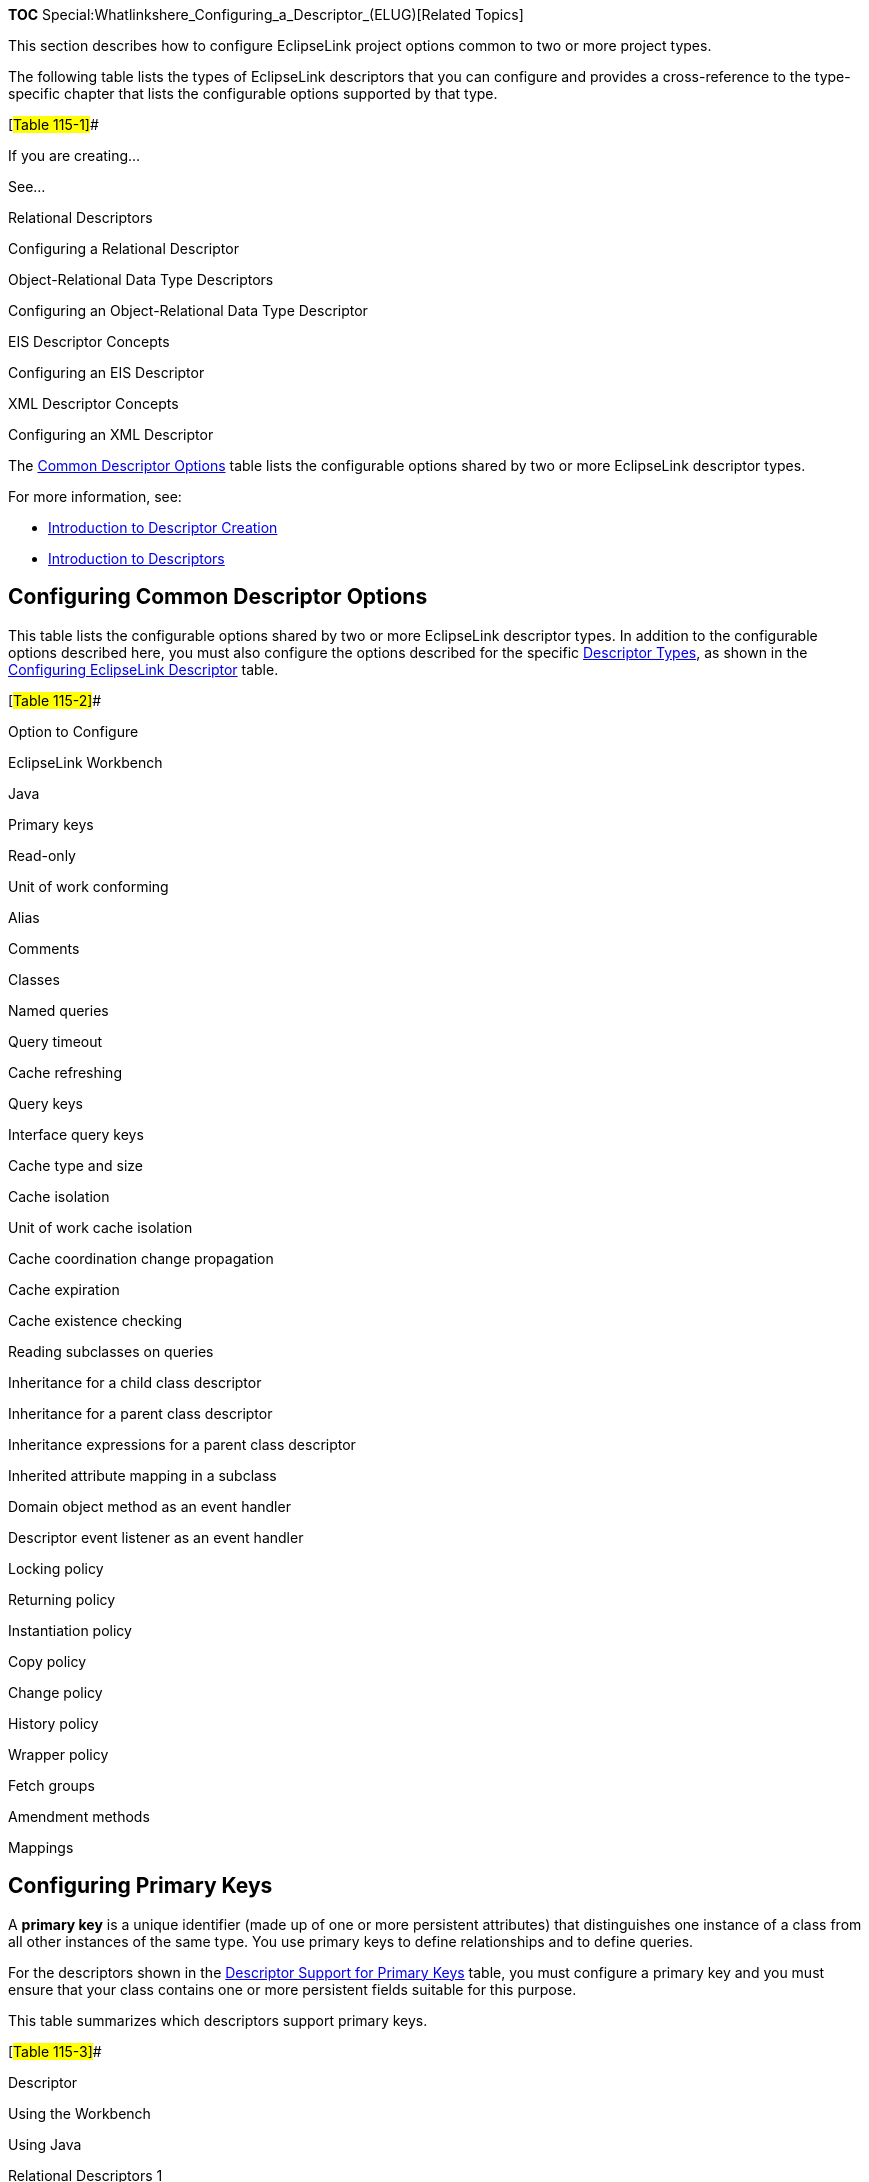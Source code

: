 *TOC* Special:Whatlinkshere_Configuring_a_Descriptor_(ELUG)[Related
Topics]

This section describes how to configure EclipseLink project options
common to two or more project types.

The following table lists the types of EclipseLink descriptors that you
can configure and provides a cross-reference to the type-specific
chapter that lists the configurable options supported by that type.

[#Table 115-1]##

If you are creating…

See…

Relational Descriptors

Configuring a Relational Descriptor

Object-Relational Data Type Descriptors

Configuring an Object-Relational Data Type Descriptor

EIS Descriptor Concepts

Configuring an EIS Descriptor

XML Descriptor Concepts

Configuring an XML Descriptor

The link:#Table_115-2[Common Descriptor Options] table lists the
configurable options shared by two or more EclipseLink descriptor types.

For more information, see:

* link:Creating%20a%20Descriptor%20(ELUG)[Introduction to Descriptor
Creation]
* link:Introduction%20to%20Descriptors%20(ELUG)[Introduction to
Descriptors]

== Configuring Common Descriptor Options

This table lists the configurable options shared by two or more
EclipseLink descriptor types. In addition to the configurable options
described here, you must also configure the options described for the
specific
link:Introduction%20to%20Descriptors%20(ELUG)#Descriptor_Types[Descriptor
Types], as shown in the link:#Table_115-1[Configuring EclipseLink
Descriptor] table.

[#Table 115-2]##

Option to Configure

EclipseLink Workbench

Java

Primary keys

Read-only

Unit of work conforming

Alias

Comments

Classes

Named queries

Query timeout

Cache refreshing

Query keys

Interface query keys

Cache type and size

Cache isolation

Unit of work cache isolation

Cache coordination change propagation

Cache expiration

Cache existence checking

Reading subclasses on queries

Inheritance for a child class descriptor

Inheritance for a parent class descriptor

Inheritance expressions for a parent class descriptor

Inherited attribute mapping in a subclass

Domain object method as an event handler

Descriptor event listener as an event handler

Locking policy

Returning policy

Instantiation policy

Copy policy

Change policy

History policy

Wrapper policy

Fetch groups

Amendment methods

Mappings

== Configuring Primary Keys

A *primary key* is a unique identifier (made up of one or more
persistent attributes) that distinguishes one instance of a class from
all other instances of the same type. You use primary keys to define
relationships and to define queries.

For the descriptors shown in the link:#Table_115-3[Descriptor Support
for Primary Keys] table, you must configure a primary key and you must
ensure that your class contains one or more persistent fields suitable
for this purpose.

This table summarizes which descriptors support primary keys.

[#Table 115-3]##

Descriptor

Using the Workbench

Using Java

Relational Descriptors 1

Object-Relational Data Type Descriptors

EIS Descriptors 2

XML Descriptors

1link:Creating%20a%20Relational%20Descriptor%20(ELUG)#Creating_Relational_Class_Descriptors[Relational
class descriptors] only. 2
link:Creating%20an%20EIS%20Descriptor%20(ELUG)#EIS_Root_Descriptors[EIS
root descriptors] only. For a relational class (non-aggregate)
descriptor, choose any unique database field or set of unique database
fields from the descriptor’s
link:Configuring%20a%20Relational%20Descriptor%20(ELUG)#Configuring_Associated_Tables[associated
table].

For an
link:Configuring%20an%20EIS%20Descriptor%20(ELUG)#Configuring_an_EIS_Descriptor_as_a_Root_or_Composite_Type[EIS
root descriptor], choose any unique attribute or text node or set of
unique attributes or text nodes from
link:Configuring%20an%20EIS%20Descriptor%20(ELUG)#Configuring_Schema_Context_for_an_EIS_Descriptor[the
descriptor’s schema context].

=== How to Configure Primary Keys Using Workbench

To associate a descriptor with one or more primary keys, use this
procedure:

[arabic]
. Select a descriptor in the *Navigator*. Its properties appear in the
Editor.
. Click the *Descriptor Info* tab. The Descriptor Info tab appears.
*_Descriptor Info Tab, Primary Key Options_*
image:desinpk.gif[Descriptor Info Tab, Primary Key
Options,title="Descriptor Info Tab, Primary Key Options"]
. Complete the Primary Keys options on the tab.

Use this table to enter data in Primary Keys field on the descriptor’s
*Descriptor Info* tab to specify the primary key(s):

Field

Description

Primary Keys

To specify the primary keys for the table, click Add in order to do the
following:

For a relational class descriptor, select a database field from the
descriptor’s associated table.

For an EIS root descriptor, select an attribute or text node from the
descriptor’s schema context. For more information on choosing an element
or attribute, see Choosing a Schema Context.

To remove a primary key, select the key and click Remove.

=== How to Configure Primary Keys Using Java

You can use Java to configure primary keys for the following:

* link:#Relational_Projects[Relational Projects]
* link:#EIS_Projects[EIS Projects]

==== Relational Projects

Use `+ClassDescriptor+` method `+addPrimaryKeyFieldName+` to specify the
primary key field of the descriptor’s table. This should be called for
each field that makes up the primary key of the table.

If the descriptor has more than one table, and all other tables have the
same primary key, use the `+ClassDescriptor+` method
`+addPrimaryKeyFieldName+` to specify the the primary key in the first
table.

If the descriptor has more than one table, and each table has a
different primary key, use `+ClassDescriptor+` method
`+addForeignKeyFieldNameForMultipleTable+` to map the source foreign key
field name to target primary key field name.

==== EIS Projects

Use `+EISDescriptor+` method `+addPrimaryKeyFieldName+` to specify the
primary key field of the descriptor’s class. Call this method for each
field that makes up the primary key.

== Configuring Read-Only Descriptors

You can configure a relational class or EIS root descriptor as
read-only. This indicates that instances of the reference class will
never be modified.

Read-only descriptors are usually used within a unit of work as a
performance gain, because there is no need to register, clone, and merge
the read-only classes. For more information, see
link:Introduction%20to%20EclipseLink%20Transactions_(ELUG)[Introduction
to EclipseLink Transactions].

This table summarizes which descriptors support read-only configuration.

[#Table 115-4]##

Descriptor

Using the Workbench

Using Java

Relational Descriptors 1

Object-Relational Data Type Descriptors

EIS Descriptor 2

XML Descriptors

1link:Creating%20a%20Relational%20Descriptor%20(ELUG)#Creating_Relational_Class_Descriptors[Relational
class descriptors] only.
2link:Creating%20an%20EIS%20Descriptor%20(ELUG)#EIS_Root_Descriptors[EIS
root descriptors] only.

[width="100%",cols="<100%",]
|===
|*Note:* Relational aggregate and EIS composite descriptors get their
read-only setting from their owner.
|===

=== How to Configure Read-Only Descriptors Using Workbench

To configure a descriptor as read-only use this procedure:

[arabic]
. Select a descriptor in the *Navigator*. Its properties appear in the
Editor.
. Click the *Descriptor Info* tab. The Descriptor Info tab appears.
[#Figure 115-2]##*_Descriptor Info Tab, Read Only Option_*
image:desread.gif[Descriptor Info Tab, Read Only
Option,title="Descriptor Info Tab, Read Only Option"]
. Select the *Read-Only* option on the tab. Specify whether this
descriptor is read-only or not.

*See Also*

link:#Configuring_Read-Only_Descriptors[Configuring Read-Only
Descriptors]

link:#Configuring_a_Descriptor[Configuring a Descriptor]

=== How to Configure Read-Only Descriptors Using Java

Use `+ClassDescriptor+` method `+setReadOnly+`.

== Configuring Unit of Work Conforming at the Descriptor Level

Conforming is a query feature that lets you include new, changed, or
deleted objects in queries within a unit of work prior to committing the
transaction. This feature enables you to query against your relative
logical or transaction view of a data source.

This table summarizes which descriptors support descriptor level unit of
work conforming.

[#Table 115-5]##

Descriptor

Using the Workbench

Using Java

Relational Descriptors 1

Object-Relational Data Type Descriptors

EIS Descriptors 2

XML Descriptors

1link:Creating%20a%20Relational%20Descriptor%20(ELUG)#Creating_Relational_Class_Descriptors[Relational
Class Descriptors] only.
2link:Creating%20an%20EIS%20Descriptor%20(ELUG)#EIS_Root_Descriptors[EIS
Root Descriptors] only. When you configure a descriptor to conform
results in a unit of work, when you execute a query in the unit of work,
EclipseLink filters the data source result set to the changes currently
made in the unit of work. EclipseLink adds new or changed objects that
correspond to the query’s selection criteria and removes changed objects
that no longer correspond to the query’s selection criteria.

[width="100%",cols="<100%",]
|===
|*Note:* For EIS root descriptors, only deleted objects would be
filtered, not new or changed objects.
|===

Conforming can reduce performance. Before you enable a descriptor for
conforming, be aware of its limitations (see
link:Using%20Advanced%20Unit%20of%20Work%20API%20(ELUG)#How_to_Use_Conforming[How
to Use Conforming]) and make sure that conforming is actually necessary.

For examples, see the following:

* link:Using%20Advanced%20Unit%20of%20Work%20API%20(ELUG)#Using_Conforming_Queries_and_Descriptors[Using
Conforming Queries and Descriptors]
* link:Using%20Advanced%20Unit%20of%20Work%20API%20(ELUG)#What_You_May_Need_to_Know_About_Conforming_Query_Alternatives[What
You May Need to Know About Conforming Query Alternatives]

=== How to Configure Unit of Work Conforming at the Descriptor Level Using Workbench

To conform a descriptor’s results in a unit of work, use this procedure:

[arabic]
. Select a descriptor in the *Navigator*. Its properties appear in the
Editor.
. Click the *Descriptor Info* tab. The Descriptor Info tab appears.
*_Descriptor Info Tab, Conform Results in Unit of Work Option_*
image:desconform.gif[Descriptor Info Tab, Conform Results in Unit of
Work
Option,title="Descriptor Info Tab, Conform Results in Unit of Work Option"]
. Select the Conform Results in Unit of Work option on the tab.

Enable or disable conforming: when enabled, this feature ensures that
any queries for this descriptor will conform the data source result with
the current changes in the unit of work. For more information, see
link:Using%20Advanced%20Unit%20of%20Work%20API%20(ELUG)#How_to_Use_Conforming[How
to Use Conforming].

*See Also*

link:#Configuring_Unit_of_Work_Conforming_at_the_Descriptor_Level[Configuring
Unit of Work Conforming at the Descriptor Level]

link:#Configuring_a_Descriptor[Configuring a Descriptor]

=== How to Configure Unit of Work Conforming at the Descriptor Level Using Java

Use `+ClassDescriptor+` method
`+setShouldAlwaysConformResultsInUnitOfWork(true)+`.

== Configuring Descriptor Alias

This table summarizes which descriptors support descriptor alias
configuration.

[#Table 115-6]##

Descriptor

Using the Workbench

Using Java

Relational Descriptors

Object-Relational Data Type Descriptors

EIS Descriptors 1

XML Descriptors

1link:Creating%20an%20EIS%20Descriptor%20(ELUG)#EIS_Root_Descriptors[EIS
Root Descriptors] only.

[width="100%",cols="<100%",]
|===
|*Note:* The alias is also used in JPA – it is the entity name. This is
the logical name referenced in JP QL queries. It defaults to the class
name without a path information. For more information, see
link:Introduction%20to%20Java%20Persistence%20API%20(ELUG)[Introduction
to Java Persistence API]
|===

=== How to Configure Descriptor Alias Using Workbench

To specify a descriptor alias, use this procedure:

[arabic]
. In the *Navigator*, select a descriptor.
. Click the *Descriptor Info* tab in the Property window. *_Descriptor
Info Tab, Descriptor Alias Field_* image:desalias.gif[Descriptor Info
Tab, Descriptor Alias
Field,title="Descriptor Info Tab, Descriptor Alias Field"]
. In the *Descriptor Alias* field, enter an alias for this descriptor.
The default is the class name.

=== How to Configure Descriptor Alias Using Java

Use `+ClassDescriptor+` method `+setAlias+` passing in the descriptor
alias as a `+String+`. The descriptor alias defaults to the class name.

== Configuring Descriptor Comments

You can define a free-form textual comment for each descriptor. You can
use these comments however you whish: for example, to record important
project implementation details such as the purpose or importance of a
descriptor.

Comments are stored in the Workbench project, in the EclipseLink
deployment XML file. There is no Java API for this feature.

This table summarizes which descriptors support descriptor comment
configuration.

[#Table 115-7]##

Descriptor

Using the Workbench

How to Use Java

Relational Descriptors

Object-Relational Data Type Descriptors

EIS Descriptors

XML Descriptors

=== How to Configure Descriptor Comments Using Workbench

To create a comment for a descriptor, use this procedure:

[arabic]
. In the *Navigator*, select a descriptor.
. Click the *Descriptor Info* tab in the Property window. *_Descriptor
Info Tab, Comment Field_* image:descomment.gif[Descriptor Info Tab,
Comment Field,title="Descriptor Info Tab, Comment Field"]
. In the *Comment* field, enter a description of this descriptor.

== Configuring Named Queries at the Descriptor Level

A named query is an EclipseLink query that you create and store, by
name, in a descriptor’s `+DescriptorQueryManager+` for later retrieval
and execution. Named queries improve application performance because
they are prepared once and they (and all their associated supporting
objects) can be efficiently reused thereafter making them well suited
for frequently executed operations.

If a named query is global to a `+Class+`, configure it at the
descriptor level. Alternatively, you can
link:Configuring%20a%20Session%20(ELUG)#Configuring_Named_Queries_at_the_Session_Level[configure
a named query at the session level].

Use named queries to specify SQL or EclipseLink `+Expression+` queries
to access your data source.

[width="100%",cols="<100%",]
|===
|*Note:* You can use named queries in JPA (see
link:Using%20EclipseLink%20JPA%20Extensions%20(ELUG)#Using_EclipseLink_JPA_Extensions_for_Stored_Procedure_Query[Using
EclipseLink JPA Extensions for Stored Procedure Query]). Because the
scope of JPA named queries is global to the session, ensure that each
named query has a unique name.
|===

link:#How_to_Configure_Named_Queries_at_the_Descriptor_Level_Using_Workbench[Using
the Workbench], you can configure named queries for a subset of query
types and store them in a descriptor’s `+DescriptorQueryManager+`.

link:#How_to_Configure_Named_Queries_at_the_Descriptor_Level_Using_Java[Using
Java], you can create named queries for all query types and store them
in a descriptor’s `+DescriptorQueryManager+`.

This table summarizes which descriptors support named query
configuration.

[#Table 115-8]##

Descriptor

Using the Workbench

Using Java

Relational Descriptors1

Object-Relational Data Type Descriptors

EIS Descriptor2

XML Descriptors

1link:Creating%20a%20Relational%20Descriptor%20(ELUG)#Creating_Relational_Class_Descriptors[Relational
Class Descriptors] only.
2link:Creating%20an%20EIS%20Descriptor%20(ELUG)#EIS_Root_Descriptors[EIS
Root Descriptors] only. After you create a named query, you can execute
it by name and class on the EclipseLink session (see
link:Using%20Basic%20Query%20API%20(ELUG)#Using_Named_Queries[Using
Named Queries]).

For more information about named queries, see
link:Introduction%20to%20EclipseLink%20Queries%20(ELUG)#Named_Queries[Named
Queries].

=== How to Configure Named Queries at the Descriptor Level Using Workbench

To create a named query, use this procedure

[arabic]
. In the *Navigator*, select a descriptor. Its properties appear in the
Editor.
. Click the *Queries* tab in the *Editor*. The Queries tab appear with
three additional tabs.
. Click the *Named Queries* tab in the Queries tab. The Named Queries
tab appears. *_Queries Tab – Named Queries Subtab_*
image:qrnmdfnd.gif[Queries Tab – Named Queries
Subtab,title="Queries Tab – Named Queries Subtab"]
. Complete each field on the Named Queries tab.

Use the following information to complete each field on this tab:

Field

Description

Queries

Lists the existing queries for this descriptor.

To create a new query, click Add.

To delete an existing query, select the query and click Delete.
Workbench prompts for confirmation.

To rename an existing query, select the query and click Rename. The
Rename dialog box appears. Type a new name for the query and click OK.

Query Variety

Displays the variety of the currently selected query (see Adding Named
Queries).

Quick View

Lists the parameters and joined attributes defined for the query.
Clicking on a heading in the Quick View area selects the corresponding
subtab. You can also remove parameters or attributes from the Quick View
area by selecting the item and clicking Remove.

The Named Queries tab includes the following subtabs:

* *General* – See
link:#Configuring_Named_Query_Type_and_Parameters[Configuring Named
Query Type and Parameters].
* *Selection Criteria* – See
link:#Configuring_Named_Query_Selection_Criteria[Configuring Named Query
Selection Criteria].
* *Order* – This tab appears for `+ReadAllQuery+` queries only. See
link:#Configuring_Read_All_Query_Order[Configuring Read All Query
Order].
* *Optimization* – See
link:#Configuring_Named_Query_Optimization[Configuring Named Query
Optimization].
* *Attributes* – This tab appears for `+ReportQuery+` queries only. See
link:#Configuring_Named_Query_Attributes[Configuring Named Query
Attributes].
* *Group/Order* – This tab appears for `+ReportQuery+` queries only.
link:#Configuring_Named_Query_Group_Order_Options[Configuring Named
Query Group/Order Options].
* *Calls* – This tab appears for EIS root descriptors only (for
`+ReadAllQuery+` and `+ReadObjectQuery+` queries). See
link:#Creating_an_EIS_Interaction_for_a_Named_Query[Creating an EIS
Interaction for a Named Query].
* *Options* – See link:#Configuring_Named_Query_Options[Configuring
Named Query Options].

*See Also*

link:#Configuring_Named_Queries_at_the_Descriptor_Level[Configuring
Named Queries at the Descriptor Level]

==== Configuring Named Query Type and Parameters

Use this tab to select the query type and add or remove parameters.

[#Figure 115-8]## *_Named Queries, General Tab_*

.Named Queries, General Tab
image::qrnmdgen.gif[Named Queries, General
Tab,title="Named Queries, General Tab"]

Use the following information to complete each field on this tab:

Field

Description

Type

Select the type of query from the list. You can create any of the
following query types:

ReadAllQuery

ReadObjectQuery

ReportQuery1

To create other types of query, you must use Java.

When you change the type of an existing query, Workbench preserves any
configuration that is common between the old and new type and warns you
if changing the type will result in the loss of configuration that is
not shared by the new type.

Parameters

For queries that take parameters, specify the parameters:

To add a new parameter, click Add. The Add Query Parameter dialog box
appears. Click Browse to select the type, specify a name, and click OK.

To delete an existing parameter, select the parameter and click Remove.
Workbench prompts for confirmation.

To modify an existing parameter, select the parameter and click Edit.
The Edit Query Parameter dialog box appears. Modify the name and type of
the parameter and click OK.

To change the order of the parameters, select an existing parameter and
click Up or Down.

Type

Select the class of the parameter’s type.

Name

Enter the name of the parameter.

1Relational descriptors only. *See Also*

link:#Configuring_Named_Queries_at_the_Descriptor_Level[Configuring
Named Queries at the Descriptor Level]

==== Configuring Named Query Selection Criteria

Use this tab to specify the format of the named query and enter the
query string.

*_Named Queries, Selection Criteria Tab_*

.Named Queries, Selection Criteria Tab
image::qrnmdsel.gif[Named Queries, Selection Criteria
Tab,title="Named Queries, Selection Criteria Tab"]

Use the following information to complete each field on this tab:

Field

Description

Type

Specify if query uses an EclipseLink Expression, SQL, or EJB QL.

Expression or Query String

If the Type is SQL or EJB QL, enter the query string (either SQL or EJB
QL). Workbench does not validate the query string. See a note that
follows this table for information on query syntax.

Note: Use a combination of an escape character and a double-quote ( " )
instead of just a double-quote ( ” ) when defining your query using SQL
or EJB QL. For example:

SELECT OBJECT(employee) FROM Employee employee WHERE employee.name = "Bob"

If you fail to do so, the generated Java code would look as follows:

query.setEJBQLString("`SELECT OBJECT(employee) FROM Employee employee WHERE employee.name = `"Bob”“);

The preceding code produces an error at compile time.If you define your
query using the correct syntax, the generated Java code will contain no
errors and be similar to the following:

query.setEJBQLString("`SELECT OBJECT(employee) FROM Employee employee WHERE employee.name = "Bob"`");

*See Also*

link:#Configuring_Named_Queries_at_the_Descriptor_Level[Configuring
Named Queries at the Descriptor Level]

==== Configuring Read All Query Order

Use this tab to specify how the results of a read all query should be
ordered by attribute name.

*_Named Queries, Order Tab_*

.Named Queries, Order Tab
image::ordertab.gif[Named Queries, Order
Tab,title="Named Queries, Order Tab"]

Select one of the following actions:

* To add a new attribute by which to order query results, click *Add*.
The Add Ordering Attribute dialog box appears. Select the mapped
attribute to order by, specify ascending or descending order, and then
click *OK*.
* To change the order of the order attributes, select an existing
attribute and click *Up* or *Down*.
* To modify an existing order attribute’s ordering options, select an
existing attribute and click *Edit*.
* To remove an order attribute, select an existing attribute and click
*Remove*.

==== Configuring Named Query Optimization

You can optimize a named query by configuring batch (`+ReadAllQuery+`
only) or joining (`+ReadAllQuery+` and `+ReadObjectyQuery+`) attributes.

For more information on using batch reading, see
link:Optimizing%20the%20EclipseLink%20Application%20(ELUG)#Optimizing_Queries[Optimizing
Queries],
Optimizing%20the%20EclipseLink%20Application%20(ELUG)#Reading_Case_2:_Batch_Reading_Objects[Reading
Case 2: Batch Reading Objects], and
link:Using%20Basic%20Query%20API%20(ELUG)#Using_Batch_Reading[Using
Batch Reading].

For more information on joining, see
link:Introduction%20to%20EclipseLink%20Queries%20(ELUG)#Join_Reading_and_Object-Level_Read_Queries[Join
Reading and Object-Level Read Queries] and
link:Using%20Basic%20Query%20API%20(ELUG)#Using_Join_Reading_with_ObjectLevelReadQuery[Using
Join Reading with ObjectLevelReadQuery].

Use this tab to specify batch reading and joining attributes.

[#Figure 115-11]## *_Named Queries, Optimization Tab_*

.Named Queries, Optimization Tab
image::optimization.gif[Named Queries, Optimization
Tab,title="Named Queries, Optimization Tab"]

Select one of the following actions for *Batch Read Attributes*
(`+ReadAllQuery+` only):

* To add a new batch read attribute, click *Add*. The Add Batch Read
Attribute dialog box appears. Select the mapped attribute and click
*OK*.
* To change the order of the batch read attributes, select an existing
attribute and click *Up* or *Down*.
* To modify an existing batch read attribute’s options, select an
existing attribute and click *Edit*.
* To remove a batch read attribute, select an existing attribute and
click *Remove*.

Select one of the following actions for *Joined Attributes*
(`+ReadAllQuery+` and `+ReadObjectQuery+`):

* To add a new joined attribute, click *Add*. The Add Joined Attribute
dialog box appears. [#Figure 115-12]##*’’ Add Joined Attribute Dialog
Box*’’ image:addjoin.gif[Add Joined Attribute Dialog
Box,title="Add Joined Attribute Dialog Box"]
+
Select the mapped attribute. Optionally, enable or disable *Allows Null*
or, for a `+Collection+` attribute, *Allows None*. Click *OK*.
* To change the order of the joined attributes, select an existing
attribute and click *Up* or *Down*.
* To modify an existing joined attribute’s options, select an existing
attribute and click *Edit*.
* To remove a joined attribute, select an existing attribute and click
*Remove*.

==== Configuring Named Query Attributes

For `+ReportQuery+` queries only, you can configure report query
functions to apply to one or more attributes.

For more information, see
link:Introduction%20to%20EclipseLink%20Queries%20(ELUG)#Report_Query[Report
Query].

Use this tab to configure report query attributes.

[#Figure 115-13]## *_Named Queries, Attributes Tab_*

.Named Queries, Attributes Tab
image::nqatab.gif[Named Queries, Attributes
Tab,title="Named Queries, Attributes Tab"]

Select one of the following actions for *Attributes* (`+ReportQuery+`
only):

* To add a new report query attribute, click *Add*. The Add Joined
Attribute dialog box appears. Continue with
link:#Adding_Report_Query_Attributes[Adding Report Query Attributes].
* To change the order of the report query attribute attributes, select
an existing attribute and click *Up* or *Down*.
* To modify an existing report query attribute’s options, select an
existing attribute and click *Edit*.
* To remove a report query attribute, select an existing attribute and
click *Remove*.

[width="100%",cols="<100%",]
|===
|*Note:* You can only choose attributes that are configured with a
direct mapping (converters included) or a user-defined query key.
|===

===== Adding Report Query Attributes

Use this dialog box to add a report query attribute.

[#Figure 115-14]## *_Add Report Query Attribute Dialog Box_*

.Add Report Query Attribute Dialog Box
image::nqatt.gif[Add Report Query Attribute Dialog
Box,title="Add Report Query Attribute Dialog Box"]

Select the attribute you want in this report query and use the following
table to complete the dialog box and add the report query attribute:

Option

’Description

Allows None or Allows Null

Use the Allows Null and Allows None options to define an expression with
an outer join. Check the Allows Null option to use the ExpressionBuilder
method getAllowingNull.

Check the Allows None option for Collection attributes to use the
ExpressionBuilder method anyOfAllowingNone. For more information, see
Using EclipseLink Expression API for Joins.

Function

Select from the list of report query functions that EclipseLink
provides. This function will be applied to the specified attribute. You
must select an attribute for all functions, except Count. Alternatively,
you can enter the name of a custom function that you implement in your
database. For more information, see Expression method getFunction in the
EclipseLink API Reference.

Name

The name associated with the calculated value. By default, the name is
<AttributeName><FunctionName>.

Enter the necessary information and click *OK*. Workbench adds the
report query attribute to the list of attributes in the Attribute tab.

==== Configuring Named Query Group/Order Options

For `+ReportQuery+` queries only, you can configure grouping and
ordering attributes.

For more information, see
link:Introduction%20to%20EclipseLink%20Queries%20(ELUG)#Report_Query[Report
Query].

Use this tab to specify grouping and ordering attributes.

[#Figure 115-15]## *_Named Queries, Group/Order Tab_*

.Named Queries, Group/Order Tab
image::nqgror.gif[Named Queries, Group/Order
Tab,title="Named Queries, Group/Order Tab"]

Select one of the following actions for *Grouping Attributes*
(`+ReportQuery+` only):

* To add a new grouping attribute, click *Add*. The Add Grouping
Attribute dialog appears. Select the desired mapped attribute and click
*OK*.
* To change the order of the grouping attributes, select an existing
attribute and click *Up* or *Down*.
* To modify an existing grouping attribute’s options, select an existing
attribute and click *Edit*.
* To remove a grouping attribute, select an existing attribute and click
*Remove*.

Select one of the four following actions for *Ordering Attributes*
(`+ReportQuery+` only):

* To add a new ordering attribute, click *Add*. The Add Ordering
Attribute dialog box appears. Continue with
link:#Adding_Ordering_Attributes[Adding Ordering Attributes].
* To change the order of the ordering attributes, select an existing
attribute and click *Up* or *Down*.
* To modify an existing ordering attribute’s options, select an existing
attribute and click *Edit*.
* To remove an ordering attribute, select an existing attribute and
click *Remove*.

===== Adding Ordering Attributes

Use this dialog box to add a report query ordering attribute.

[#Figure 115-16]## *_Add Ordering Attribute Dialog Box_*

.Add Ordering Attribute Dialog Box
image::nqaddor.gif[Add Ordering Attribute Dialog
Box,title="Add Ordering Attribute Dialog Box"]

Use the following information to complete the fields on the dialog box
and add an ordering attribute:

[width="100%",cols="<9%,<91%",options="header",]
|===
|*Option* |*Description*
|*Selected Attribute* |Select this option to view a list of the report
query attributes you added (see
link:#Configuring_Named_Query_Attributes[Configuring Named Query
Attributes]). Select an attribute and choose its ordering option in the
*Order* field.

|*New Attribute* |Select this option to view a list of all class
attributes. Select an attribute and choose its ordering option in the
*Order* field.

|*Order* |Select ascending or descending.
|===

Enter the necessary information and click *OK*. Workbench adds the
report query attribute to the list of attributes in the Attribute tab.

*See Also*

link:#Configuring_Named_Query_Attributes[Configuring Named Query
Attributes]

==== Creating an EIS Interaction for a Named Query

For an EIS root descriptor, you can define EIS interactions to invoke
methods on an EIS.

You can use EclipseLink to define an interaction as a named query for
read object and read all object queries, as described here. These
queries are not called for basic persistence operations
(link:Configuring%20an%20EIS%20Descriptor%20(ELUG)#Configuring_Custom_EIS_Interactions_for_Basic_Persistence_Operations[Configuring
Custom EIS Interactions for Basic Persistence Operations]); you can call
these additional queries by name in your application for special
purposes.

Use this tab to define an interaction as a named query for read object
and read all object queries.

[#Figure 115-17]## *_Call Tab_*

.Call Tab
image::nqcall.gif[Call Tab,title="Call Tab"]

Use the following information to complete each field on the tab:

Field

Description

Interaction Type

Using Workbench, you can only use XML Interactions. You cannot change
this field.

Function Name

Specify the name of the EIS function that this call type (Read Object or
Read All) invokes on the EIS.

Input Record Name

Specify the name passed to the JCA adapter when creating the input
record.

Input Root Element

Specify the root element name to use for the input DOM.

Input Arguments

Specify the query argument name to map to the interaction field or XPath
nodes in the argument record. For example, if you are using XML records,
use this option to map input argument name to the XPath name/first-name.

Output Arguments

Specify the result record field or XPath nodes to map the correct nodes
in the record used by the descriptor’s mappings. For example, if you are
using XML records, use this option to map the output fname to
name/first-name.

Output arguments are not required if the interaction returns an XML
result that matches the descriptor’s mappings.

Input Result Path

Use this option if the EIS interaction expects the interaction arguments
to be nested in the XML record. For example, specify arguments, if the
arguments were to be nested under the root element exec-find-order, then
under an arguments element.

Output Result Path

Use this option if the EIS interaction result record contains the XML
data that maps to the objects in a nested structure. For example,
specify order, if the results were return under a root element results,
then under an order element.

Properties

Specify any properties required by your EIS platform. For example,
property name operation (from AQPlatform.QUEUE_OPERATION) and property
value enqueue (from AQPlatform.ENQUEUE).

==== Configuring Named Query Options

Use this tab to configure additional options for the query.

[#Figure 115-18]## *_Named Queries, Options Tab_*

.Named Queries, Options Tab
image::qrnmdopt.gif[Named Queries, Options
Tab,title="Named Queries, Options Tab"]

Use the following information to complete each field on the tab:

Field

Description

Refresh Identity Map Results2

Refreshes the attributes of the object(s) resulting from the query. If
cascading is used, the private parts of the objects will also be
refreshed.

Cache Statement1

Caches the prepared statements. This requires full parameter binding as
well (see Bind Parameters).

Bind Parameters1

By default, EclipseLink binds all of the query’s parameters. Deselect
this option to disable binding.

Cache Usage2

Selects how EclipseLink should use the session cache when a query is
executed:

Use descriptor settings

Do not check cache

Check cache by exact primary key

Check cache by primary key

Check cache then database

Check cache only

Conform results in unit of workFor more information, see the following:

Configuring Cache Usage for In-Memory Queries.

Configuring Unit of Work Conforming at the Descriptor Level

In Memory Query Indirection2

Selects how EclipseLink should handle indirection (lazy loading) when an
in-memory or conforming query is executed:

Throw indirection exception – if this object uses indirection and
indirection has not been triggered, EclipseLink will throw an exception.

Trigger indirection – if this object uses indirection and indirection
has not been triggered, EclipseLink will trigger indirection.

Ignore exception return conformed – returns conforming if an untriggered
value holder is encountered. That is, you expect results from the
database to conform, and an untriggered value holder is taken to mean
that the underlying attribute has not changed.

Ignore exception return not conformed – returns not conforming if an
untriggered value holder is encountered.

For more information, see the following:

Handling Exceptions Resulting from In-Memory Queries.

Indirection (Lazy Loading).

Return Choice3

Selects how EclipseLink should handle ReportQuery results:

Result collection – return ReportQuery results as a Collection of
ReportQueryResult objects.

Single result – return only the first ReportQueryResult object (not
wrapped in a Collection or Map). Use this option if you know that the
ReportQuery returns only one row.

Single value – return only a single value. Use this option if you know
that the ReportQuery returns only one row that contains only one
attribute.

Single attribute – return only a single Collection of values. If the
query returns multiple rows, but each row only has a single attribute,
this option will return a Collection of values, instead of a Collection
of ReportQueryResults.

For more information, see Collection Query Results.

Retrieve Primary Keys3

Selects whether or not EclipseLink retrieves the primary key values
within each result. You can use the primary keys to retrieve the real
objects.

None – do not retrieve primary keys

All – retrieve primary keys for each object read;

First – return only the first primary key value (in the case of a
composite primary key). This can be used if you just want to know if
something exists or not, but do not really care about the value.

1 For more information, see
link:Optimizing%20the%20EclipseLink%20Application%20(ELUG)[How to Use
Parameterized SQL (Parameter Binding) and Prepared Statement Caching for
Optimization]. 2For `+ReadObjectQuery+` and `+ReadAllQuery+` queries
only. 3For `+ReportQuery+` queries only. Click *Advanced* to configure
additional options. See
link:#Configuring_Named_Query_Advanced_Options[Configuring Named Query
Advanced Options].

*See Also*

link:#Configuring_Named_Queries_at_the_Descriptor_Level[Configuring
Named Queries at the Descriptor Level]

==== Configuring Named Query Advanced Options

To configure additional advanced query options, use this procedure.

[arabic]
. From the Named Queries – Options tab, click *Advanced*. The Advanced
Query Options dialog box appears.From the Named Queries – Options tab,
click *Advanced*. The Advanced Query Options dialog box appears.
[#Figure 115-19]##*_Advanced Query Options Dialog Box_*
image:advqropt.gif[Advanced Query Options Dialog
Box,title="Advanced Query Options Dialog Box"]
. Complete each field in the Advanced Query Options dialog box.

Use the following information to enter data in each field and click
*OK*:

Field

Description

Maintain Cache

Specify whether to use the cache for the query or to build objects
directly from the database result. You should only use this option if
you are executing a Partial Object Query, whose results cannot be
cached. For more information, see How to Disable the Identity Map Cache
Update During a Read Query.

Use Wrapper Policy

Specify whether or not the named query will use the wrapper policy
configured for this descriptor. For more information, see Configuring
Wrapper Policy.

Prepare SQL Once

Specify the setShouldPrepare() for the named query. By default,
EclipseLink optimizes queries to generate their SQL only once. You may
need to disable this option for certain types of queries that require
dynamic SQL based on their arguments, such as the following:

Expressions that use equal where the argument value could be null. This
may cause problems on databases that require IS NULL, instead of = NULL.

Expressions that use in and use parameter binding. This will cause
problems as the in values must be bound individually.

Cache Query Results

Specify the cacheQueryResults method for the query. The query will only
access the database the first time it is executed. Subsequent execution
will return exactly the original result. For more information, see How
to Cache Results in a ReadQuery.

Refresh Remote Identity Map Results

Specify the refreshRemoteIdentityMapResult method for the query.
EclipseLink can refresh the attributes of the object(s) resulting from
the query. With cascading, EclipseLink will also refresh the private
parts of the object(s).

Exclusive Connection

Specify whether or not the named query will use an exclusive connection.
You can also configure exclusive connection acquisition at the session
level (see Configuring Connection Policy.

Pessimistic Locking

Specify the specific pessimistic locking policy for the query or use the
locking policy from the descriptor.

Distinct State

Specify if EclipseLink prints the DISTINCT clause, if a distinct has
been set. The DISTINCT clause allows you to remove duplicates from the
result set.

Query Timeout

Specify if the query will time out (or abort) after a specified number
of seconds.

Maximum Rows

Specify if the query will limit the results to a specified number of
rows. Use this to option for queries that could return an excessive
number of objects.

*See Also*

link:#Configuring_Named_Queries_at_the_Descriptor_Level[Configuring
Named Queries at the Descriptor Level]

=== How to Configure Named Queries at the Descriptor Level Using Java

To configure named queries in Java, Use a
link:#Configuring_Amendment_Methods[descriptor amendment method]. The
link:#Example_115-1[Creating a Named Query with an Amendment Method]
example illustrates an amendment method that creates a named query and
adds it to the `+DescriptorQueryManager+`.

[#Example 115-1]## *_Creating a Named Query with an Amendment Method_*

`+public class EmployeeAmmendmentMethodClass {+` `+....+`
`+    +`*`+//\'\' \'\'Create\'\' \'\'named\'\' \'\'query\'\' \'\'with\'\' \'\'Employee\'\' \'\'as\'\' \'\'its\'\' \'\'reference\'\' \'\'class+`*

`+    public static void createEmployeeQuery(ClassDescriptor descriptor) {+`
`+        ReadObjectQuery query = new ReadObjectQuery(Employee.class);+`
`+        ExpressionBuilder emp = query.getExpressionBuilder();+`
`+        Expression firstNameExpression =+`
`+            emp.get("firstName").equal(emp.getParameter("firstName"));+`
`+        query.setSelectionCriteria(firstNameExpression);+`
`+        query.addArgument("firstName");+`

`+        descriptor.getQueryManager().addQuery(+`
`+                            "employeeReadByFirstName", query);+`
`+    }+` `+}+`

== Configuring Query Timeout at the Descriptor Level

You can specify how the EclipseLink runtime handles the duration of
queries on a descriptor’s reference class. Specifying a query timeout at
the descriptor level applies to all queries on the descriptor’s
reference class. A query timeout ensures that your application does not
block forever over a hung or lengthy query that does not return in a
timely fashion.

This table summarizes which descriptors support query timeout
configuration.

[#Table 115-9]##

Descriptor

Using the Workbench

Using Java

Relational Descriptors 1

Object-Relational Data Type Descriptors

EIS Descriptor

XML Descriptors

1link:Creating%20a%20Relational%20Descriptor%20(ELUG)#Creating_Relational_Class_Descriptors[Relational
Class Descriptors] only. You can also configure a timeout on a per-query
basis. For more information, see the following:

* link:#Configuring_Named_Query_Advanced_Options[Configuring Named Query
Advanced Options]
* link:Using%20Basic%20Query%20API%20(ELUG)#Configuring_Query_Timeout_at_the_Query_Level[Configuring
Query Timeout at the Query Level]

=== How to Configure Query Timeout at the Descriptor Level Workbench

To configure how EclipseLink handles the duration of queries to this
descriptor, use this procedure:

[arabic]
. Select a descriptor in the *Navigator*. Its properties appear in the
Editor.
. Click the *Queries* tab. The Queries tab appears.
. Click the *Settings* tab. The Settings tab appears.
[#Figure 115-20]##*_Descriptor Queries Settings Tab, Query Timeout
Options_* image:desqtimo.gif[Descriptor Queries Settings Tab, Query
Timeout
Options,title="Descriptor Queries Settings Tab, Query Timeout Options"]
. Select the Query Timeout options on the tab.

Use the following table to enter data in the fields on the descriptor’s
*Settings* tab to specify how EclipseLink handles query duration:

[width="100%",cols="<9%,<91%",options="header",]
|===
|*Field* |*Description*
|*Default Timeout* |EclipseLink throws a `+DatabaseException+` if a
query on this descriptor does not return within the timeout period you
configure on the parent descriptor. If there is no parent descriptor,
the query timeout defaults to *No Timeout*.

|*No Timeout* |EclipseLink blocks until a query on this descriptor
returns.

|*Timeout* |Enter the timeout period in seconds. EclipseLink throws a
`+DatabaseException+` if a query on this descriptor does not return
within this time.
|===

*See Also*

link:#Configuring_Query_Timeout_at_the_Descriptor_Level[Configuring
Query Timeout at the Descriptor Level]

=== How to Configure Query Timeout at the Descriptor Level Java

Use `+DescriptorQueryManager+` method `+setQueryTimeout+` passing in the
timeout value as a number of milliseconds.

== Configuring Cache Refreshing

By default, EclipseLink caches objects read from a data source (see
link:Introduction%20to%20Cache%20(ELUG)[Introduction to Cache]).
Subsequent queries for these objects will access the cache and thus
improve performance by reducing data source access and avoiding the cost
of rebuilding object’s and their relationships. Even if a query, such as
a read-all query, accesses the data source, if the objects corresponding
to the records returned are in the cache, EclipseLink will use the cache
objects.

This can lead to stale data in the application. Although using an
appropriate link:#Configuring_Locking_Policy[locking policy] is the only
way to ensure that stale or conflicting data does not get committed to
the data source, sometimes certain data in the application changes so
frequently that it is desirable to always refresh the data, instead of
only refreshing the data when a conflict is detected.

You can specify how the EclipseLink runtime handles cache refreshing for
all queries on a descriptor’s reference class.

This table summarizes which descriptors support query cache refresh
configuration.

[#'Table 115-10]##

Descriptor

Using the Workbench

Using Java

Relational Descriptors 1

Object-Relational Data Type Descriptors

EIS Descriptor 2

XML Descriptors

1link:Creating%20a%20Relational%20Descriptor%20(ELUG)#Creating_Relational_Class_Descriptors[Relational
Class Descriptors] only.
2link:Creating%20an%20EIS%20Descriptor%20(ELUG)#EIS_Root_Descriptors[EIS
Root Descriptors] only. Configuring descriptor-level cache refresh may
affect performance. As an alternative, consider configuring the
following:

* link:Introduction%20to%20EclipseLink%20Queries%20(ELUG)#How_to_Refresh_the_Cache[cache
refresh on a query-by-query basis]
* link:#Configuring_Cache_Expiration_at_the_Descriptor_Level[cache
expiration]
* link:Introduction%20to%20Cache%20(ELUG)#Cache_Isolation[isolated
caching]

For more information, see
link:Optimizing%20the%20EclipseLink%20Application%20(ELUG)#Optimizing_Cache[Optimizing
Cache].

=== How to Configure Cache Refreshing Using Workbench

To configure how EclipseLink refreshes the cache for queries to this
descriptor, use this procedure:

[arabic]
. Select a descriptor in the *Navigator*. Its properties appear in the
Editor.
. Click the *Queries* tab. The Queries tab appears.
. Click the *Settings* tab. The Settings tab appears.
[#Figure 115-21]##*_Descriptor Queries Settings Tab, Cache Refreshing
Options_* image:descache.gif[Descriptor Queries Settings Tab, Cache
Refreshing
Options,title="Descriptor Queries Settings Tab, Cache Refreshing Options"]
. Select the Refreshing Cache options on the tab.

Use the following table to enter data in the fields on the descriptor’s
*Settings* tab to specify how EclipseLink will refresh the cache for
queries:

Field

Description

Always Refresh

Refreshes the cache on all queries. Avoids stale data by ensuring that
any query that accesses the data source will refresh the resulting
objects in the cache. This has no effect on queries that get a cache hit
and never access the data source, such as read-object primary key
queries or in-memory queries.

Configuring descriptor level cache refresh may affect performance. As an
alternative, consider configuring:

cache refresh on a query-by-query basis

cache expiration

isolated caching

Only Refresh If Newer Version

Refreshes the cache only if the object in the database is newer than the
object in the cache (as determined by the Optimistic Locking field). See
Configuring Locking Policy for more information. Improves performance by
avoiding unnecessary refreshing of an object if its version matches the
data source version. This option does not cause refreshing on its own:
you must use it in combination with Always Refresh, query refreshing, or
cache expiration.

Disable Cache Hits

When selected, EclipseLink bypasses the cache and goes to the database
for read object queries based on primary key. Using this option in
conjunction with Always Refresh ensures that EclipseLink always goes to
the database. This option ensures that all queries including read-object
primary key queries will always access the data source. This option does
not cause refreshing on its own: you must use it in combination with
Always Refresh.

This option can cause a serious performance issue: avoid whenever
possible.

[width="100%",cols="<100%",]
|===
|*Caution*: Use the *Always Refresh* and *Disable Cache Hits* properties
with caution as they may lead to poor performance. As an alternative,
consider
link:Introduction%20to%20EclipseLink%20Queries%20(ELUG)#How_to_Refresh_the_Cache[configuring
cache refresh on a query-by-query basis] or
link:#Configuring_Cache_Expiration_at_the_Descriptor_Level[configuring
cache expiration]. For more information, see
link:Optimizing%20the%20EclipseLink%20Application%20(ELUG)#Optimizing_Cache[Optimizing
Cache].
|===

=== How to Configure Cache Refreshing Using Java

Configure cache refresh options using the following `+ClassDescriptor+`
methods:

* `+setShouldAlwaysRefreshCache+`
* `+setShouldAlwaysRefreshCacheOnRemote+`
* `+setShouldDisableCacheHits+`
* `+setShouldDisableCacheHitsOnRemote+`
* `+setShouldOnlyRefreshCacheIfNewerVersion+`

Use these methods in link:#Configuring_Amendment_Methods[a descriptor
amendment method], as this example illustrates.

[#Example 115-2]## *_Configuring Remote Refreshing_*

`+public void addToDescriptor(ClassDescriptor descriptor) {+`
`+    descriptor.setShouldRefreshCacheOnRemote(true);+`
`+    descriptor.setShouldDisableCacheHitsOnRemote(true);+` `+}+`

== Configuring Query Keys

A *query key* is a schema-independent alias for a database field name.
For example, consider a class `+Employee+` with attribute `+firstName+`
mapped directly to a database field `+F_NAME+` in database table
`+EMPLOYEE+`. Without a query key, when you create a query or expression
that involves `+Employee+` attribute `+firstName+`, you must use the
database management system-specific field name `+F_NAME+`. This makes it
more difficult to build a query and ties the query to the schema. With a
query key, you can refer to this field using a schema-independent alias,
such as `+firstName+`.

This table summarizes which descriptors support query keys.

[#Table 115-11]##

Descriptor

Using the Workbench

Using Java

Relational Descriptors

Object-Relational Data Type Descriptors

EIS Descriptors

XML Descriptors

Using query keys offers the following advantages:

* Enhances code readability in EclipseLink expressions and simplifies
expression development. You can compose expressions entirely within the
context of your object model.
* Increases portability by making code independent of the database
schema. If you rename a field in your schema, you can redefine the query
key without changing any code that uses it.
* Query keys used with interface descriptors allow the implementor
descriptor’s tables to have different field names.

Query keys are automatically generated for all mapped attributes. The
name of the query key is the name of the class attribute specified in
your object model.

For information on how to use query keys in queries and expressions, see
link:Introduction%20to%20EclipseLink%20Queries%20(ELUG)#Query_Keys[Query
Keys].

When query keys are generated and how you can add or modify query keys
depends on the type of mapping or descriptor involved:

* link:#Direct_Mappings[Direct Mappings]
* link:#Relationship_Mappings[Relationship Mappings]
* link:#Interface_Descriptors[Interface Descriptors]

=== *Direct Mappings*

Workbench automatically generates query keys for all direct mappings at
the time you create the mapping.

Workbench provides support for adding or modifying query keys for simple
unmapped attributes that could be mapped by a direct mapping: for
example, the `+version+` field used for optimistic locking or the
`+type+` field used for inheritance. You cannot modify or remove
automatically generated query keys.

=== *Relationship Mappings*

EclipseLink automatically generates query keys for all relationship
mappings at run time.

For example, if you have a class `+Customer+` with attribute `+orders+`
mapped in a one-to-many relationship to class `+PurchaseOrders+`, then
the EclipseLink runtime will generate a query key named `+orders+` for
this `+Customer+` attribute.

The Workbench does not currently support adding or modifying the query
keys for relationship mappings. If you must add or modify such a query
key, you must do so in Java code, using a descriptor amendment method.

=== *Interface Descriptors*

link:Creating%20a%20Relational%20Descriptor%20(ELUG)#Creating_Relational_Interface_Descriptors[Interface
descriptors] define only the query keys that are shared among their
implementors. In the descriptor for an interface, only the name of the
query key is specified.

Workbench provides support for choosing the implementors of an interface
that share at least one common automatically generated
link:#Configuring_Interface_Query_Keys[query key].

=== How to Configure Query Keys Using Workbench

To add query keys to simple unmapped fields and to view the query keys
automatically generated for directly mapped attributes, use this
procedure:

[arabic]
. Select a descriptor in the *Navigator*. Its properties appear in the
Editor.
. Click the *Query Keys* tab in the *Editor*.
[#Figure 115-22]##*_Queries, Query Keys Tab_*
image:querykey.gif[Queries, Query Keys
Tab,title="Queries, Query Keys Tab"]

To add a new query key, click *Add.*

To delete an existing query key, select the query key and click
*Remove*.

To rename an existing query key, select the query key and click
*Rename*.

Use the *Field* list to select the field in the table associated with
the query key.

=== How to Configure Query Keys Using Java

To manually create a relationship query key, implement a
link:#Configuring_Amendment_Methods[descriptor amendment method] that
uses one of the following `+ClassDescriptor+` methods to register the
query keys:

* `+addQueryKey+` – specify a query key using an instance of
`+QueryKey+` such as `+DirectQueryKey+`, `+DirectCollectionQueryKey+`,
`+ManyToManyQueryKey+`, `+OneToManyQueryKey+`, or `+OneToOneQueryKey+`.
* `+addDirectQueryKey+` – add a query key that maps directly to the
given database field.
* `+addAbstractQueryKey+` – add an abstract query key to an interface
descriptor. Any implementors of that interface must define the query key
defined by this abstract query key.

The link:#Example_115-3[Defining a Query Key],
link:#Example_115-4[Defining a One-to-Many Query Key], and
link:#Example_115-5[Defining a Many-to-Many Query Key] examples
illustrate how to define a query key in Java code.

[#Example 115-3]## *_Defining a Query Key_*

*`+//\'\' \'\'Add\'\' \'\'a\'\' \'\'query\'\' \'\'key\'\' \'\'for\'\' \'\'the\'\' \'\'foreign\'\' \'\'key\'\' \'\'field\'\' \'\'using\'\' \'\'the\'\' \'\'direct\'\' \'\'method+`*
`+descriptor.addDirectQueryKey("managerId", "MANAGER_ID");+`

*`+// The same query key can also be added through the addQueryKey method+`*
`+DirectQueryKey directQueryKey = new DirectQueryKey();+`
`+directQueryKey.setName("managerId");+`
`+directQueryKey.setFieldName("MANAGER_ID");+`
`+descriptor.addQueryKey(directQueryKey);+`

*`+//\'\' \'\'Add\'\' \'\'a\'\' \'\'one-to-one\'\' \'\'query\'\' \'\'key\'\' \'\'for\'\' \'\'the\'\' \'\'large\'\' \'\'project\'\' \'\'of\'\' \'\'which\'\' \'\'the+`*
*`+//+`*`+employee is a leader (this assumes only one project)+`
`+OneToOneQueryKey projectQueryKey = new OneToOneQueryKey();+`
`+projectQueryKey.setName("managedLargeProject");+`
`+projectQueryKey.setReferenceClass(LargeProject.class);+`
`+ExpressionBuilder builder = new ExpressionBuilder();+`
`+projectQueryKey.setJoinCriteria(builder.getField(+`
`+    "PROJECT.LEADER_ID").equal(builder.getParameter("EMPLOYEE.EMP_ID")));+`
`+descriptor.addQueryKey(projectQueryKey);+`

[#Example 115-4]## *_Defining a One-to-Many Query Key_*

*`+//\'\' \'\'Add\'\' \'\'a\'\' \'\'one-to-many\'\' \'\'query\'\' \'\'key\'\' \'\'for\'\' \'\'the\'\' \'\'projects\'\' \'\'where\'\' \'\'the\'\' \'\'employee+`*
*`+//+`*`+manages multiple projects +`
`+OneToManyQueryKey projectsQueryKey = new OneToManyQueryKey();+`
`+projectsQueryKey.setName("managedProjects");+`
`+projectsQueryKey.setReferenceClass(Project.class);+`
`+ExpressionBuilder builder = new ExpressionBuilder();+`
`+projectsQueryKey.setJoinCriteria(builder.getField(+`
`+    "PROJECT.LEADER_ID").equal(builder.getParameter("EMPLOYEE.EMP_ID")));+`
`+descriptor.addQueryKey(projectsQueryKey);+`

[#Example 115-5]## *_Defining a Many-to-Many Query Key_*

*`+// Add a many-to-many query key to an employee project that uses a join table+`*
`+ManyToManyQueryKey projectsQueryKey = new ManyToManyQueryKey();+`
`+projectsQueryKey.setName("projects");+`
`+projectsQueryKey.setReferenceClass(Project.class);+`
`+ExpressionBuilder builder = new ExpressionBuilder();+`
`+projectsQueryKey.setJoinCriteria(+`
`+    (builder.getParameter("EMPLOYEE.EMP_ID").equal(+`
`+    builder.getTable("EMP_PROJ").getField("EMP_ID")).and(+`
`+    builder.getTable("EMP_PROJ").getField("PROJ_ID").equal(+`
`+    builder.getField("PROJECT.PROJ_ID")))));+`
`+descriptor.addQueryKey(projectsQueryKey);+`

The link:#Example_115-6[Defining a One-to-One Query Key with an
Amendment Method] example illustrates how to implement a `+Descriptor+`
amendment method to define a one-to-one query key. In this example, the
object model for the `+Address+` class does not include a reference to
its owner, an `+Employee+` object. You can amend the `+Address+` class
descriptor to add a query key named `+owner+` to make up for this
deficiency. At run time, you can compose expressions that select
`+Address+` objects based on this `+owner+` query key.

[#Example 115-6]## *_Defining a One-to-One Query Key with an Amendment
Method_*

*`+//\'\' \'\'Static\'\' \'\'amendment\'\' \'\'method\'\' \'\'in\'\' \'\'Address\'\' \'\'class,\'\' \'\'addresses\'\' \'\'do\'\' \'\'not\'\' \'\'know+`*
*`+//+`*`+ their owners in the object model, however you can still+`
*`+//+`*`+ query on their owner if a user-defined query key is defined+`
`+public static void addToDescriptor(Descriptor descriptor) {+`
`+    OneToOneQueryKey ownerQueryKey = new OneToOneQueryKey();+`
`+    ownerQueryKey.setName("owner");+`
`+    ownerQueryKey.setReferenceClass(Employee.class);+`
`+    ExpressionBuilder builder = new ExpressionBuilder();+`
`+    ownerQueryKey.setJoinCriteria(+`
`+        builder.getField("EMPLOYEE.ADDRESS_ID").equal(+`
`+        builder.getParameter("ADDRESS.ADDRESS_ID")));+`
`+    descriptor.addQueryKey(ownerQueryKey);+` `+}+`

== Configuring Interface Query Keys

A query key is a schema independent alias for a database field name. For
more information about query keys, see
link:#Configuring_Query_Keys[Configuring Query Keys].

link:Creating%20a%20Relational%20Descriptor%20(ELUG)#Creating_Relational_Interface_Descriptors[Interface
descriptors] are defined only with query keys that are shared among
their implementors. In the descriptor for an interface, only the name of
the query key is specified.

In each implementor descriptor, the key must be defined with the
appropriate field from one of the implementor descriptor’s tables.

This allows queries and relationship mappings to be defined on the
interface using the query key names.

Interface query keys are supported in relational database projects only.

This table summarizes which descriptors support interface query keys.

[#Table 115-12]##

Descriptor

Using the Workbench

Using Java

Relational Descriptors

Object-Relational Data Type Descriptors

EIS Descriptors

XML Descriptors

Consider an `+Employee+` that contains a contact of type `+Contact+`.
The `+Contact+` class is an interface with two implementors: `+Phone+`
and `+Email+`. The `+Phone+` class has attributes `+id+` and `+number+`.
The `+Email+` class has attributes `+id+` and `+address+`. This figure
illustrates the generated keys:

[#Figure 115-23]## *_Automatically Generated Query Keys for Phone and
Email_*

.Automatically Generated Query Keys for Phone and Email
image::atgenkey.gif[Automatically Generated Query Keys for Phone and
Email,title="Automatically Generated Query Keys for Phone and Email"]

Both classes have an attribute, id, that is directly mapped to fields
that have different names. However, a query key is generated for this
attribute. For the `+Contact+` interface descriptor, you must indicate
that the `+id+` query key must be defined for each of the implementors.

If either of the implementor classes did not have the `+id+` query key
defined the Workbench would flag that descriptor as deficient.

Now that a descriptor with a commonly shared query key has been defined
for `+Contact+`, you can use it as the reference class for a variable
one-to-one mapping (see
link:Using%20Advanced%20Query%20API%20(ELUG)#Using_Queries_on_Variable_One-to-One_Mappings[Using
Queries on Variable One-to-One Mappings]).

For example, you can now create a variable one-to-one mapping for the
`+contact+` attribute of `+Employee+`. When you edit the foreign key
field information for the mapping, you must match the `+Employee+`
descriptor’s tables to query keys from the `+Contact+` interface
descriptor.

=== How to Configure Interface Query Keys Using Workbench

To choose the implementors of an interface that share at least one
common automatically generated query key, use this procedure.

[arabic]
. Select an interface descriptor in the *Navigator*. Its properties
appear in the Editor. [#Figure 115-24]##*_Interface Descriptor Editor
Window_* image:conintds.gif[Interface Descriptor Editor
Window,title="Interface Descriptor Editor Window"]

To choose an implementor of the selected interface that shares at least
one common query key, click *Add.*

To remove an implementor of the selected interface, select the
implementor and click *Remove*.

=== How to Configure Interface Query Keys Using Java

This example shows how to define the `+Contact+` interface and `+Email+`
and `+Phone+` implementors in Java.

[#Example 115-7]## *_Defining Interface Query Keys_*

`+Descriptor contactInterfaceDescriptor = new Descriptor();+`
`+contactInterfaceDescriptor.setJavaInterface(Contact.class);+`
`+contactInterfaceDescriptor.addAbstractQueryKey("id");+`

`+Descriptor emailClassDescriptor = new Descriptor();+`
`+emailClassDescriptor.setJavaClass(Email.class);+`
`+emailClassDescriptor.addDirectQueryKey("id", "E_ID");+`
`+emailClassDescriptor.getInterfacePolicy().addParentInterface(Contact.class);+`
`+emailClassDescriptor.setTableName("INT_EML");+`
`+emailClassDescriptor.setPrimaryKeyFieldName("E_ID");+`
`+emailClassDescriptor.setSequenceNumberName("SEQ");+`
`+emailClassDescriptor.setSequenceNumberFieldName("E_ID");+`
`+emailClassDescriptor.addDirectMapping("emailID", "E_ID");+`
`+emailClassDescriptor.addDirectMapping("address", "ADDR");+`

`+Descriptor phoneClassDescriptor = new Descriptor();+`
`+phoneClassDescriptor.setJavaClass(Phone.class);+`
`+phoneClassDescriptor.getInterfacePolicy().addParentInterface(Contact.class);+`
`+phoneClassDescriptor.addDirectQueryKey("id", "P_ID");+`
`+phoneClassDescriptor.setTableName("INT_PHN");+`
`+phoneClassDescriptor.setPrimaryKeyFieldName("P_ID");+`
`+phoneClassDescriptor.setSequenceNumberName("SEQ");+`
`+phoneClassDescriptor.setSequenceNumberFieldName("P_ID");+`
`+phoneClassDescriptor.addDirectMapping("phoneID", "P_ID");+`
`+phoneClassDescriptor.addDirectMapping("number", "P_NUM");+`

== Configuring Cache Type and Size at the Descriptor Level

The EclipseLink cache is an in-memory repository that stores recently
read or written objects based on class and primary key values.
EclipseLink uses the cache to do the following:

* improve performance by holding recently read or written objects and
accessing them in-memory to minimize database access;
* manage locking and isolation level;
* manage object identity.

This table summarizes which descriptors support identity map
configuration.

[#Table 115-13]##

Descriptor

Using the Workbench

Using Java

Relational Descriptors1

Object-Relational Data Type Descriptors

EIS Descriptors 2

XML Descriptors

1link:Creating%20a%20Relational%20Descriptor%20(ELUG)#Creating_Relational_Class_Descriptors[Relational
Class Descriptors] only.
2link:Creating%20an%20EIS%20Descriptor%20(ELUG)#EIS_Root_Descriptors[EIS
Root Descriptors] only. This configuration overrides the default
identity map configuration
link:Configuring%20a%20Project%20(ELUG)#Configuring_Cache_Type_and_Size_at_the_Project_Level[defined
at the project level].

For detailed information on caching and object identity, and the
recommended settings to maximize EclipseLink performance, see to
link:Introduction%20to%20Cache%20(ELUG)#Cache_Type_and_Object_Identity[Cache
Type and Object Identity].

For more information, see
link:Introduction%20to%20Cache%20(ELUG)[Introduction to Cache].

=== How to Configure Cache Type and Size at the Descriptor Level Using Workbench

To specify the identity map information for a descriptor, use this
procedure:

[arabic]
. Select the descriptor in the *Navigator*.
. Select the *Caching* tab in the *Editor*. The Caching tab appears.
*_Caching Tab, Identity Map Options_* image:desiden.gif[Caching Tab,
Identity Map Options,title="Caching Tab, Identity Map Options"]
. Complete the fields on the**Caching** tab to specify the default
identity map for the selected descriptor.

Use the following table to enter data in following fields on the
*Caching* tab:

Field

Description

Type1

Use the Type list to choose the identity map as follows:

Weak with Soft Subcache (SoftCacheWeakIdentityMap) – cache first n
elements in soft space, anything after that in weak space (see Soft
Cache Weak Identity Map and Hard Cache Weak Identity Map)

Weak with Hard Subcache (HardCacheWeakIdentityMap) – cache first n
elements in hard space, anything after that in weak space (see Soft
Cache Weak Identity Map and Hard Cache Weak Identity Map)

Weak (WeakIdentityMap) – cache everything in weak space

Soft (SoftIdentityMap) – cache everything in soft space

Full (FullIdentityMap) – cache everything permanently

None (NoIdentityMap) – cache nothing.

For more information, see Cache Type and Object Identity.

Changing the project’s default identity map does not affect descriptors
that already exist in the project.

Size1

Specify the size of the cache as follows:

When using Weak with Soft Subcache or Weak with Hard Subcache, the size
is the size of the subcache.

When using Full or Weak, the size indicates the starting size of the
identity map.

Default

When you enter a cache size, the Default check box is cleared. To reset
the size to the default for the selected cache type, check the Default
check box.

1If a descriptor is a child in an inheritance hierarchy, EclipseLink
makes this field read only and displays the options from the parent root
descriptor.

=== How to Configure Cache Type and Size at the Descriptor Level Using Java

Use one of the following `+ClassDescriptor+` methods to configure the
descriptor to use the appropriate type of identity map:

* `+useFullIdentitMap+`
* `+useWeakIdentityMap+`
* `+useSoftIdentityMap+`
* `+useSoftCacheWeakIdentityMap+`
* `+useHardCacheWeakIdentityMap+`
* `+useNoIdentityMap+`

Use the `+ClassDescriptor+` method `+setIdentityMapSize+` to configure
the size of the identity map.

== Configuring Cache Isolation at the Descriptor Level

If you plan to use
link:Introduction%20to%20Cache%20(ELUG)#Cache_Isolation[isolated
sessions], you must configure descriptors as isolated for any object
that you want confined to an isolated session cache.

Configuring a descriptor to be isolated means that EclipseLink will not
store the object in the shared session cache and the object will not be
shared across client sessions. Each client will have their own object
read directly from the database. Objects in an isolated client session
cache can reference objects in their parent server session’s shared
session cache, but no objects in the shared session cache can reference
objects in an isolated client session cache. Isolation is required when
using Oracle Database Virtual Private Database (VPD) support or database
user-based read security. Isolation can also be used if caching is not
desired across client sessions.

This table summarizes which descriptors support cache isolation
configuration.

[#Table 115-14]##

Descriptor

Using the Workbench

Using Java

Relational Descriptors 1

Object-Relational Data Type Descriptors

EIS Descriptors 2

XML Descriptors

1link:Creating%20a%20Relational%20Descriptor%20(ELUG)#Creating_Relational_Class_Descriptors[Relational
Class Descriptors] only.
2link:Creating%20an%20EIS%20Descriptor%20(ELUG)#EIS_Root_Descriptors[EIS
Root Descriptors] only. This configuration overrides the default cache
isolation configuration
link:Configuring%20a%20Project%20(ELUG)#Configuring_Cache_Isolation_at_the_Project_Level[defined
at the project level].

[width="100%",cols="<100%",]
|===
|*Note:* If you configure a descriptor as isolated, it cannot
participate in a coordinated cache (see
link:#Configuring_Cache_Coordination_Change_Propagation_at_the_Descriptor_Level[Configuring
Cache Coordination Change Propagation at the Descriptor Level]).
|===

=== How to Configure Cache Isolation at the Descriptor Level Using Workbench

To specify the cache isolation options, use this procedure:

[arabic]
. Select the descriptor in the *Navigator*.
. Select the *Caching* tab in the *Editor*. The Caching tab appears.
*_Caching Tab, Isolation Options_* image:desisol.gif[Caching Tab,
Isolation Options,title="Caching Tab, Isolation Options"]
. Complete the *Isolation* options on the *Caching* tab.

Use the *Isolation* list to choose one of the following:

* *Isolated* – if you want all objects confined to an isolated client
session cache. For more information, see
link:Introduction%20to%20Cache%20(ELUG)#Cache_Isolation[Cache
Isolation].
* *Shared* – if you want all objects visible in the shared session cache
(default).

=== How to Configure Cache Isolation at the Descriptor Level Using Java

To specify that a class is isolated, Use a
link:#Configuring_Amendment_Methods[descriptor amendment method] to call
`+ClassDescriptor+` method `+setIsIsolated+`, passing in a `+boolean+`
of `+true+`.

== Configuring Unit of Work Cache Isolation at the Descriptor Level

Use this policy to determine how a unit of work uses a session cache for
a specific class. This table lists the unit of work cache isolation
options.

[#Table 115-15]##

Option

Description

Using the Session Cache After the Transaction

USE_SESSION_CACHE_AFTER_TRANSACTION

Objects built from new data accessed after a unit of work early
transaction are stored in the session cache.This options is the most
efficient as it allows the cache to be used after an early transaction.

Isolating New Data After the Transaction

ISOLATE_NEW_DATA_AFTER_TRANSACTION (default)

Objects built from new data accessed after a unit of work early
transaction are only stored in the unit of work.

This still allows previously cached objects to be accessed in the unit
of work after an early transaction, while ensuring that uncommitted data
will never be put in the session cache by storing any object built from
new data only in the unit of work

Isolating the Cache after the Transaction

ISOLATE_CACHE_AFTER_TRANSACTIONAfter a unit of work early transaction
the session cache is no longer used for this class. Objects are directly
built from the database data and only stored in the unit of work, even
if previously cached.

Note: This option may affect performance because you are bypassing the
session cache after an early transaction.

Always Isolating the Cache

ISOLATE_CACHE_ALWAYS

The session cache will never be used for the class. Objects are directly
built from the database data and only stored in the unit of work. New
objects and changes will never be merged into the session cache.

Note: This option my affect performance because you are bypassing the
session cache. However if this class is isolated or pessimistic locked
and always accessed in a transaction, this can avoid having to build two
copies of the object.

Most of these options apply only to a unit of work in an early
transaction, such as the following:

* A unit of work that was flushed (`+write changes+`).
* Issued a modify query.
* Acquired a pessimistic lock.

=== How to Configure Unit of Work Cache Isolation at the Descriptor Level Using Java

To specify that a class is isolated, use a
link:#Configuring_Amendment_Methods[descriptor amendment method] to call
`+ClassDescriptor+` method `+setUnitOfWorkCacheIsolationLevel+`.

== Configuring Cache Coordination Change Propagation at the Descriptor Level

If you plan to use a
link:Introduction%20to%20Cache%20(ELUG)#Cache_Coordination[coordinated
cache], you can configure how, and under what conditions, a coordinated
cache propagates changes for a given descriptor.

This table summarizes which descriptors support cache isolation
configuration.

[#Table 115-16]##

Descriptor

Using the Workbench

Using Java

Relational Descriptors 1

Object-Relational Data Type Descriptors

EIS Descriptors 2

XML Descriptors

1link:Creating%20a%20Relational%20Descriptor%20(ELUG)#Creating_Relational_Class_Descriptors[Relational
Class Descriptors] only.
2link:Creating%20an%20EIS%20Descriptor%20(ELUG)#EIS_Root_Descriptors[EIS
Root Descriptors] only. This configuration overrides the default cache
coordination change propagation configuration defined at the project
level (see
link:Configuring%20a%20Project%20(ELUG)#Configuring_Cache_Coordination_Change_Propagation_at_the_Project_Level[Configuring
Cache Coordination Change Propagation at the Project Level]).

To complete your coordinated cache configuration, see
link:Configuring%20a%20Coordinated%20Cache%20(ELUG)#Configuring_a_Coordinated_Cache[Configuring
a Coordinated Cache].

[width="100%",cols="<100%",]
|===
|*Note:* If you configure a descriptor as isolated (see
link:#Configuring_Cache_Isolation_at_the_Descriptor_Level[Configuring
Cache Isolation at the Descriptor Level]), it cannot participate in a
coordinated cache.
|===

=== How to Configure Cache Coordination Change Propagation at the Descriptor Level Using Workbench

To specify the coordinated cache change propagation options, use this
procedure:

[arabic]
. Select the descriptor in the *Navigator*.
. Select the *Caching* tab in the *Editor*. The Caching tab appears.
[#Figure 115-27]##*_Caching Tab, Coordination Options_*
image:descord.gif[Caching Tab, Coordination
Options,title="Caching Tab, Coordination Options"]
. Complete the *Coordination* options on the *Caching* tab.

Use the following information to enter data in the *Coordination* field:

[width="100%",cols="<8%,<59%,<33%",options="header",]
|===
|*Coordination Option* |*Description* |*When to Use*
|*None* |For both existing and new instances, do not propagate a change
notification. |Infrequently read or changed objects.

|*Synchronize Changes* |For an existing instance, propagate a change
notification that contains each changed attribute. For a new instance,
propagate an object creation (along with all the new instance’s
attributes) only if the new instance is related to other existing
objects that are also configured with this change propagation option.
|Frequently read or changed objects that contain few attributes or in
cases where only a few attributes are frequently changed. Objects that
have many or complex relationships.

|*Synchronize Changes and New Objects* |For an existing instance,
propagate a change notification that contains each changed attribute.
For a new instance, propagate an object creation (along with all the new
instance’s attributes). |Frequently read or changed objects that contain
few attributes or in cases where only a few attributes are frequently
changed. Objects that have few or simple relationships.

|*Invalidate Changed Objects* |For an existing instance, propagate an
object invalidation that marks the object as invalid in all other
sessions. This tells other sessions that they must update their cache
from the data source the next time this object is read. For a new
instance, no change notification is propagated. |Frequently read or
changed objects that contain many attributes in cases where many of the
attributes are frequently changed.
|===

*See Also*

link:#Configuring_Cache_Coordination_Change_Propagation_at_the_Descriptor_Level[Configuring
Cache Coordination Change Propagation at the Descriptor Level]

link:Configuring%20a%20Project%20(ELUG)#Configuring_Cache_Coordination_Change_Propagation_at_the_Project_Level[Configuring
Cache Coordination Change Propagation at the Project Level]

link:Introduction%20to%20Cache%20(ELUG)[Introduction to Cache]

=== How to Configure Cache Coordination Change Propagation at the Descriptor Level Using Java

Use a link:#Configuring_Amendment_Methods[descriptor amendment method]
to invoke `+ClassDescriptor+` method `+setCacheSynchronizationType+`
passing in one of the following parameters:

* `+ClassDescriptor.DO_NOT_SEND_CHANGES+`
* `+ClassDescriptor.SEND_OBJECT_CHANGES+`
* `+ClassDescriptor.SEND_NEW_OBJECTS_WITH_CHANGES+`
* `+ClassDescriptor.INVALIDATE_CHANGED_OBJECTS+`

== Configuring Cache Expiration at the Descriptor Level

By default, objects remain in the cache until they are explicitly
deleted (see
link:Using%20Basic%20Unit%20of%20Work%20API%20(ELUG)#Deleting_Objects[Deleting
Objects]) or garbage-collected when using a weak identity map (see
link:Configuring%20a%20Project%20(ELUG)#Configuring_Cache_Isolation_at_the_Project_Level[Configuring
Cache Isolation at the Project Level]). Alternatively, you can configure
an object with a `+CacheInvalidationPolicy+` that allows you to specify,
either automatically or manually, that an object is invalid: when any
query attempts to read an invalid object, EclipseLink will go to the
data source for the most up-to-date version of that object and update
the cache with this information.

Using cache invalidation ensures that your application does not use
stale data. It provides a better performing alternative to always
refreshing (see link:#Configuring_Cache_Refreshing[Configuring Cache
Refreshing]).

This table summarizes which descriptors support a cache invalidation
policy.

[#Table 115-17]##

Descriptor

Using the Workbench

Using Java

Relational Descriptors 1

Object-Relational Data Type Descriptors

EIS Descriptors 2

XML Descriptors

1link:Creating%20a%20Relational%20Descriptor%20(ELUG)#Creating_Relational_Class_Descriptors[Relational
Class Descriptors] only.
2link:Creating%20an%20EIS%20Descriptor%20(ELUG)#EIS_Root_Descriptors[EIS
Root Descriptors] only. You can override the project-level cache
invalidation configuration (see
link:Configuring%20a%20Project%20(ELUG)#Configuring_Cache_Expiration_at_the_Project_Level[Configuring
Cache Expiration at the Project Level]) by defining cache invalidation
at the descriptor or query level (see
link:Using%20Advanced%20Query%20API%20(ELUG)#How_to_Configure_Cache_Expiration_at_the_Query_Level[How
to Configure Cache Expiration at the Query Level]).

You can customize how EclipseLink communicates the fact that an object
has been declared invalid to improve efficiency, if you are using a
coordinated cache. For more information, see
link:#Configuring_Cache_Coordination_Change_Propagation_at_the_Descriptor_Level[Configuring
Cache Coordination Change Propagation at the Descriptor Level].

For more information, see
link:Introduction%20to%20Cache%20(ELUG)#Cache_Invalidation[Cache
Invalidation].

=== How to Configure Cache Expiration at the Descriptor Level Using Workbench

To specify the cache invalidation information for a descriptor, use this
procedure:

[arabic]
. Select the descriptor in the *Navigator*.
. Select the *Caching* tab in the *Editor*. The *Caching* tab appears.
[#Figure 115-28]##*_Caching Tab, Expiration Options_*
image:idcacexp.gif[Caching Tab, Expiration
Options,title="Caching Tab, Expiration Options"]
. Complete the Cache Expiry options on the tab.

Use this table to enter data in the following fields on the *Caching*
tab to specify the cache invalidation policy for the descriptors.

[width="100%",cols="<12%,<88%",options="header",]
|===
|*Field* |*Description*
|*Project Default* |Use the project’s cache expiration options for this
descriptor. See
link:Configuring%20a%20Project%20(ELUG)#Configuring_Cache_Expiration_at_the_Project_Level[Configuring
Cache Expiration at the Project Level] for more information.

|*No Expiry* |Specify that objects in the cache do not expire.

|*Time to Live Expiry* |Specify that objects in the cache will expire
after a specified amount of time. Use the *Expire After* field to
indicate the time (in milliseconds) after which the objects will expire.

|*Daily Expiry* |Specify that objects in the cache will expire at a
specific time each day. Use the *Expire At* field to indicate the exact
time to the second (using a 24-hour clock) at which the objects will
expire.

|*Update Read Time on Update* |Specify if EclipseLink should reset the
cached object’s expiry time after the EclipseLink successfully updates
the object.
|===

[width="100%",cols="<100%",]
|===
|*Note:* These options apply per descriptor. See
link:Configuring%20a%20Project%20(ELUG)#Configuring_Cache_Expiration_at_the_Project_Level[Configuring
Cache Expiration at the Project Level] for information on configuring
project-level options.
|===

*See Also*

link:#Configuring_Cache_Expiration_at_the_Descriptor_Level[Configuring
Cache Expiration at the Descriptor Level]

link:Configuring%20a%20Project%20(ELUG)#Configuring_Cache_Expiration_at_the_Project_Level[Configuring
Cache Expiration at the Project Level]

=== How to Configure Cache Expiration at the Descriptor Level Using Java

Use `+ClassDescriptor+` method `+setCacheInvalidationPolicy+` to set an
appropriate instance of `+CacheInvalidationPolicy+`.

== Configuring Cache Existence Checking at the Descriptor Level

When EclipseLink writes an object to the database, EclipseLink runs an
existence check to determine whether to perform an insert or an update.

When using JPA, EclipseLink checks against the database by default. When
using the EclipseLink Native API it checks against the cache by default.
We recommend that you use the default existence check option for most
applications.

This table summarizes which descriptors support existence checking.

[#Table 115-18]##

Descriptor

Using the Workbench

Using Java

Relational Descriptors 1

Object-Relational Data Type Descriptors

EIS Descriptors 2

XML Descriptors

1link:Creating%20a%20Relational%20Descriptor%20(ELUG)#Creating_Relational_Class_Descriptors[Relational
Class Descriptors] only.
2link:Creating%20an%20EIS%20Descriptor%20(ELUG)#EIS_Root_Descriptors[EIS
Root Descriptors] only. You can configure existence checking at the
descriptor level to override the project level configuration (see
link:Configuring%20a%20Project%20(ELUG)#Configuring_Existence_Checking_at_the_Project_Level[Configuring
Existence Checking at the Project Level]).

For more information see the following:

* link:Introduction%20to%20Cache%20(ELUG)#Cache_Type_and_Object_Identity[Cache
Type and Object Identity]
* link:Introduction%20to%20EclipseLink%20Queries%20(ELUG)#Queries_and_the_Cache[Queries
and the Cache]
* link:Using%20Advanced%20Unit%20of%20Work%20API%20(ELUG)#How_to_Use_Registration_and_Existence_Checking[How
to Use Registration and Existence Checking]

=== How to Configure Cache Existence Checking at the Descriptor Level Using Workbench

To specify the existence checking information for a descriptor, use this
procedure:

[arabic]
. Select the descriptor in the *Navigator*.
. Select the *Caching* tab in the *Editor*. The Caching tab appears.
*_Caching Tab, Existence Checking Options_* image:idexichk.gif[Caching
Tab, Existence Checking
Options,title="Caching Tab, Existence Checking Options"]
. Complete the *Existence Checking* options on the tab.

Use this table to enter data in the following fields of the tab to
specify the existence checking options for newly created descriptors:

[width="100%",cols="<9%,<91%",options="header",]
|===
|*Field* |*Description*
|*Check Cache* |Check the session cache. If the object is not in the
cache, assume that the object does not exist (do an insert). If the
object is in the cache, assume that the object exists (do an update). We
recommend using this option for most applications.

|*Check Cache then Database* |If an object is not in the cache, query
the database to determine if the object exists. If the object exists, do
an update. Otherwise, do an insert. Selecting this option may negatively
impact performance. For more information, see
link:Using%20Advanced%20Unit%20of%20Work%20API%20(ELUG)#Using_Check_Database[Using
Check Database].

|*Assume Existence* |Always assume objects exist: always do an update
(never do an insert). For more information, see
link:Using%20Advanced%20Unit%20of%20Work%20API%20(ELUG)#Using_Assume_Existence[Using
Assume Existence].

|*Assume Non-Existence* |Always assume objects do not exist: always do
an insert (never do an update). For more information, see
link:Using%20Advanced%20Unit%20of%20Work%20API%20(ELUG)#Using_Assume_Nonexistence[Using
Assume Nonexistence].
|===

=== How to Configure Cache Existence Checking at the Descriptor Level Using Java

To configure existence checking at the descriptor level using Java, use
`+ClassDescriptor+` method `+getQueryManager+` to acquire the
`+DescriptorQueryManager+` from the descriptor and then use one of the
following `+DescriptorQueryManager+` methods (see the
link:#Example_115-8[Configuring Existence Checking Using Java] example):

* `+checkCacheForDoesExist+` – check the session cache. If the object is
not in the cache, assume that the object does not exist (do an insert).
If the object is in the cache, assume that the object exists (do an
update). We recommend using this option for most applications.
* `+checkDatabaseForDoesExist+` – if an object is not in the cache,
query the database to determine if the object exists. If the object
exists, do an update. Otherwise, do an insert. Selecting this option may
negatively impact performance. For more information, see
link:Using%20Advanced%20Unit%20of%20Work%20API%20(ELUG)#Using_Check_Database[Using
Check Database].
* `+assumeExistenceForDoesExist+` – always assume objects exist: always
do an update (never do an insert). For more information, see
link:Using%20Advanced%20Unit%20of%20Work%20API%20(ELUG)#Using_Assume_Existence[Using
Assume Existence].
* `+assumeNonExistenceForDoesExist+` – always assume objects do not
exist: always do an insert (never do an update). For more information,
see
link:Using%20Advanced%20Unit%20of%20Work%20API%20(ELUG)#Using_Assume_Nonexistence[Using
Assume Nonexistence].

[#Example 115-8]## *_Configuring Existence Checking Using Java_*

`+descriptor.getQueryManager().checkCacehForDoesExist();+`

== Configuring Reading Subclasses on Queries

If you are mapping an inheritance hierarchy, by default, queries on root
or branch classes return instances of the root class and their
subclasses.

Alternatively, you can configure a root or branch class descriptor to do
the following:

* not include subclasses when the root or branch class is queried;
* outer-join subclasses when the root or branch class is queried.

You can also specify a database view to optimize the reading of
subclasses. The view can be used to optimize queries for root or branch
classes that have subclasses spanning multiple tables. The view must
apply an outer-join or union all of the subclass tables.

Do not configure this option for leaf classes.

This table summarizes which descriptors support inherited attribute
mapping configuration.

[#Table 115-19]##

Descriptor

Using the Workbench

Using Java

Relational Descriptors

Object-Relational Data Type Descriptors

EIS Descriptors

XML Descriptors

For more information, see
link:Introduction%20to%20Descriptors%20(ELUG)#Descriptors_and_Inheritance[Descriptors
and Inheritance].

=== How to Configure Reading Subclasses on Queries Using Workbench

To configure reading classes on subqueries, use this procedure:

[arabic]
. In the *Navigator*, select a root or branch descriptor.If the
*Inheritance* advanced property is not visible for the descriptor,
right-click the descriptor and choose *Select Advanced Properties* >
*Inheritance* from context menu or from the *Selected* menu.
. Click the *Inheritance* tab. *_Inheritance Tab, Read Subclasses on
Query Option_* image:inhrqury.gif[Inheritance Tab, Read Subclasses on
Query Option,title="Inheritance Tab, Read Subclasses on Query Option"]
. Enter data in the Read Subclasses on Query section on the
*Inheritance* tab.

Use the following information to enter data in Read Subclasses on Query
and Read Subclasses View fields of the tab:

[width="100%",cols="<21%,<79%",options="header",]
|===
|*Field* |*Description*
|*Read Subclasses on Query* |Select this option to configure the root
class descriptor to instantiate a subclass when the root class is
queried.

|*Read Subclasses View* |Optionally select a database view to use for
reading subclasses.

|*Outer Join All Subclasses* |Optionally use the
`+outerJoinAllSubclsses+` option to optimize the query.
|===

*See Also*

link:#Configuring_Reading_Subclasses_on_Queries[Configuring Reading
Subclasses on Queries]

=== How to Configure Reading Subclasses on Queries Using Java

Create a link:#Configuring_Amendment_Methods[descriptor amendment
method] to customize the root or branch class descriptor’s
`+InheritancePolicy+`.

This example shows an amendment method for the `+Person+` class. In this
example, you use the `+InheritancePolicy+` method
`+dontReadSubclassesOnQueries+` to configure the descriptor so that
subclasses are not read on queries.

[#Example 115-9]## *_Configuring Reading Subclasses on Queries_*

`+...+`
`+public static void addToPersonDescriptor(Descriptor descriptor) {+`
`+    descriptor.getInheritancePolicy().dontReadSubclassesOnQueries();+`
`+}+` `+...+`

This example shows an amendment method for the `+Person+` class. In this
example, you use the `+InheritancePolicy+` method
`+setReadAllSubclassesViewName+` to optimize multiple table inheritance
queries.

[#Example 115-10]## *_Configuring Reading Subclasses on Queries Using a
View Name_*

`+...+`
`+public static void addToPersonDescriptor(Descriptor descriptor) {+`
`+    descriptor.getInheritancePolicy().setReadAllSubclassesViewName(myView);+`
`+}+` `+...+`

This example shows an amendment method for the `+Person+` class. In this
example, you use the `+InheritancePolicy+` method
`+setShouldOuterJoinSubclasses+` to configure the descriptor so that
subclasses are outer-joined on queries.

[#Example 115-11]## *_Configuring Outer-Joining Subclasses on Queries_*

`+...+`
`+public static void addToPersonDescriptor(Descriptor descriptor) {+`
`+    descriptor.getInheritancePolicy().setShouldOuterJoinSubclasses(true);+`
`+}+` `+...+`

== Configuring Inheritance for a Child (Branch or Leaf) Class Descriptor

Inheritance describes how a derived (child) class inherits the
characteristics of its superclass (parent). When you designate a class
as a child, you must also specify the descriptor that represents the
child’s parent in your inheritance hierarchy.

This table summarizes which descriptors support child inheritance
configuration.

[#Table 115-20]##

Descriptor

Using the Workbench

Using Java

Relational Descriptors

Object-Relational Data Type Descriptors

EIS Descriptors

XML Descriptors

For more information about inheritance, see
link:Introduction%20to%20Descriptors%20(ELUG)#Descriptors_and_Inheritance[Descriptors
and Inheritance].

For more information about configuring inheritance for a parent (root)
class descriptor, see
link:#Configuring_Inheritance_for_a_Parent_(Root)_Descriptor[Configuring
Inheritance for a Parent (Root) Descriptor].

=== How to Configure Inheritance for a Child (Branch or Leaf) Class Descriptor Using Workbench

To create a child (branch or leaf class) for an inheritance, use this
procedure.

[arabic]
. In the *Navigator*, select the descriptor you wish to specify as a
child.
. Choose the *Inheritance* tab in the *Property* window.If the
*Inheritance* tab is not visible, right-click the descriptor and choose
*Select Advanced Properties* > *Inheritance*.
. Select the *Is Child Descriptor* option to specify this descriptor is
a child class. The *Parent Descriptor* list is now enabled and the class
indicator information is disabled. *_Inheritance Tab, Child Descriptor
Option_* image:inhbr_lf.gif[Inheritance Tab, Child Descriptor
Option,title="Inheritance Tab, Child Descriptor Option"]
. Complete each child descriptor option on the Inheritance tab.

Use the following information to enter data in each child descriptor
field on the tab:

[width="100%",cols="<12%,<88%",options="header",]
|===
|*Field* |*Description*
|*Is Child Descriptor* |Specify that this descriptor is a child class to
be used in a branch or leaf.

|*Parent Descriptor* |Use the list to select the parent of this
descriptor. See
link:Introduction%20to%20Descriptors%20(ELUG)#Descriptors_and_Inheritance[Descriptors
and Inheritance] for more information.
|===

*See Also*

link:#Configuring_Inheritance_for_a_Child_(Branch_or_Leaf)_Class_Descriptor[Configuring
Inheritance for a Child (Branch or Leaf) Class
Descriptor]link:#Configuring_Inheritance_for_a_Child_(Branch_or_Leaf)_Class_Descriptor[Configuring
Inheritance for a Child (Branch or Leaf) Class Descriptor]

link:Introduction%20to%20Descriptors%20(ELUG)#Descriptors_and_Inheritance[Descriptors
and Inheritance]

=== How to Configure Inheritance for a Child (Branch or Leaf) Class Descriptor Using Java

Using Java, you can configure an inheritance child descriptor using
`+InheritancePolicy+` method `+setParentClass+`, as this example shows.

[#Example 115-12]## *_Configuring an Inheritance Child Descriptor_*

`+descriptor.getInheritancePolicy().setParentClass(ChildClass.class);+`

== Configuring Inheritance for a Parent (Root) Descriptor

Inheritance describes how a derived (child) class inherits the
characteristics of its superclass (parent). When you designate a class
as a parent, you can configure how EclipseLink handles the class’s
inheritance hierarchy.

The following table summarizes which descriptors support parent
inheritance configuration.

[#Table 115-21]##

Descriptor

Using the Workbench

Using Java

Relational Descriptors

Object-Relational Data Type Descriptors

EIS Descriptors

XML Descriptors

For more information about configuring inheritance for a child (branch
or leaf) class descriptor, see
link:#Configuring_Inheritance_for_a_Child_(Branch_or_Leaf)_Class_Descriptor[Configuring
Inheritance for a Child (Branch or Leaf) Class Descriptor].

For more information, see
link:Introduction%20to%20Descriptors%20(ELUG)#Descriptors_and_Inheritance[Descriptors
and Inheritance].

=== How to Configure Inheritance for a Parent (Root) Descriptor Using Workbench

To create a root class for an inheritance, use this procedure.

[arabic]
. In the *Navigator*, select the descriptor you wish to specify as the
root.
. Choose the *Inheritance* tab in the *Property* window.If the
*Inheritance* tab is not visible, right-click the descriptor and choose
*Select Advanced Properties* > *Inheritance*.
. Select the *Is Root Parent Descriptor* option to specify this
descriptor is a root class. [#Figure 115-32]##*_Inheritance Tab,
Configuring Inheritance for a Root Descriptor_*
image:didoeis.gif[Inheritance Tab, Configuring Inheritance for a Root
Descriptor,title="Inheritance Tab, Configuring Inheritance for a Root Descriptor"]
. Complete each root descriptor option on the Inheritance tab.

Use this table to complete the following root descriptor field on the
Inheritance tab:

[width="100%",cols="<12%,<88%",options="header",]
|===
|*Field* |*Description*
|*Is Root Parent Descriptor* |Select this option to specify this
descriptor as the root (parent) of the inheritance hierarchy.

|*Use Class Extraction Method* |Choose this option to specify a class
indicator using a class extraction method, and select your static class
extraction method from the list. For more information, see
link:Introduction%20to%20Descriptors%20(ELUG)#Using_Class_Extraction_Methods[Using
Class Extraction Methods].

|*Use Class Indicator Field* |Choose this option to specify a class
indicator using a class indicator field. For more information, see
link:Introduction%20to%20Descriptors%20(ELUG)#Using_Class_Indicator_Fields[Using
Class Indicator Fields].

|*Field Selection* |Choose the field to use as the class indicator
field.

|*Use XML Schema "`Type`" Attribute*1 |Select this option to use the
type attribute specified in the XML schema for this descriptor’s
reference class.

|*Specify Field* |For a relational descriptor, select the field of the
database table associated with this descriptor (see
link:Configuring%20a%20Relational%20Descriptor%20(ELUG)#Configuring_Associated_Tables[Configuring
Associated Tables]). For an EIS root descriptor (using XML records) or
an XML descriptor, click *Browse* to select an element attribute or text
node.

|*Indicator Selection* |Choose between using a class name as the class
indicator field value or specifying specific class indicator field
values for each (nonabstract) child class.

|*Use Class Name as Indicator* |Choose this option to use class names as
the class indicator field value.

|*Use Class Indicator Dictionary* |Choose this option to specify
specific class indicator field values for each (nonabstract) child
class. When you choose this option, you must specify the data type of
the class indicator field and the specific class indicator field values
for each (nonabstract) child class.

|*Indicator Type* |Select the data type from the list to specify the
data type of the class indicator field. To specify the specific class
indicator field values for each (nonabstract) child class, click *Edit*
and enter the appropriate value for each child class.
|===

1EIS root (see
link:Creating%20an%20EIS%20Descriptor%20(ELUG)#EIS_Root_Descriptors[EIS
Root Descriptors]) or XML descriptors (see
link:Introduction%20to%20XML%20Descriptors%20(ELUG)#XML_Descriptor_Concepts[XML
Descriptor Concepts]) only.

=== How to Configure Inheritance for a Parent (Root) Descriptor Using Java

Create a link:#Configuring_Amendment_Methods[descriptor amendment
method] to customize the root class descriptor’s inheritance policy
using `+InheritancePolicy+` methods `+setParentClass+`,
`+setClassIndicatorFieldName+`, `+addClassIndicator+`,
`+useClassNameAsIndicator+` and `+setClassExtractionMethodName+`, as
required.

The following example shows amendment methods for the `+Person+` and
`+Student+` classes where `+Student+` extends `+Person+` in a relational
project. In this example, a class indicator field is used (see
link:Introduction%20to%20Descriptors%20(ELUG)#Using_Class_Indicator_Fields[Using
Class Indicator Fields]).

[#Example 115-13]## *_Configuring Inheritance for a Relational Root
Class_*

`+...+`
`+public static void addToPersonDescriptor(Descriptor descriptor) {+`
`+    descriptor.getInheritancePolicy().setClassIndicatorFieldName("CLIENT_TYPE");+`
`+    descriptor.getInheritancePolicy().addClassIndicator(Student.class, indicator);+`
`+}+`

`+public static void addToStudentDescriptor(Descriptor descriptor) {+`
`+    descriptor.getInheritancePolicy().setParentClass(Person.class);+`
`+}+` `+...+`

If you are using a class-extraction method (see
link:Introduction%20to%20Descriptors%20(ELUG)#Using_Class_Extraction_Methods[Using
Class Extraction Methods]), you may also need to use
`+InheritancePolicy+` methods `+setOnlyInstancesExpression+` and
`+setWithAllSubclassesExpression+` (see
link:#Configuring_Inheritance_Expressions_for_a_Parent_(Root)_Class_Descriptor[Configuring
Inheritance Expressions for a Parent (Root) Class Descriptor]).

The following example shows amendment methods for the `+Person+` and
`+Student+` classes where `+Student+` extends `+Person+` in an EIS
project using XML records. In this example, a class indicator field is
used (see
link:Introduction%20to%20Descriptors%20(ELUG)#Using_Class_Indicator_Fields[Using
Class Indicator Fields]).

[#Example 115-14]## *_Configuring Inheritance for an EIS Root Class_*

`+...+`
`+public static void addToPersonDescriptor(Descriptor descriptor) {+`
`+    descriptor.getInheritancePolicy().setClassIndicatorField(new XMLField("@CLIENT_TYPE"));+`
`+    descriptor.getInheritancePolicy().addClassIndicator(Student.class, indicator);+`
`+}+`

`+public static void addToStudentDescriptor(Descriptor descriptor) {+`
`+    descriptor.getInheritancePolicy().setParentClass(Person.class);+`
`+    descriptor.getInheritancePolicy().setClassIndicatorField(new XMLField("@CLIENT_TYPE"));+`
`+}+` `+...+`

== Configuring Inheritance Expressions for a Parent (Root) Class Descriptor

If your class uses inheritance (see
link:Introduction%20to%20Descriptors%20(ELUG)#Descriptors_and_Inheritance[Descriptors
and Inheritance]) with a class extraction method (see
link:Introduction%20to%20Descriptors%20(ELUG)#Using_Class_Extraction_Methods[Using
Class Extraction Methods]) you must provide EclipseLink with expressions
to correctly filter sibling instances for all classes that share a
common table.

This table summarizes which descriptors support inheritance expression
configuration.

[#Table 115-22]##

Descriptor

How to Use Workbench

Using Java

Relational Descriptors

Object-Relational Data Type Descriptors

EIS Descriptors

XML Descriptors

The link:#Figure_115-33[Example Inheritance Hierarchy] figure shows a
typical inheritance hierarchy. In this example, instances of both
`+Person+` and `+Student+` are stored in the same `+PERSON+` table, as
the link:#Figure_115-34[PERSON Table] figure shows: an instance of
`+Person+` has a `+null+` value for `+STUDENT_NUMBER+`. Instances of
`+Company+` are stored in a separate `+COMPANY+` table.

[#Figure 115-33]## *_Example Inheritance Hierarchy_*

.Example Inheritance Hierarchy
image::isinst.gif[Example Inheritance
Hierarchy,title="Example Inheritance Hierarchy"]

[#Figure 115-34]## *_PERSON Table_*

.PERSON Table
image::perstbl.gif[PERSON Table,title="PERSON Table"]

Queries on inheritance classes that share a common table, such as
`+Person+` and `+Student+`, must filter out their sibling instances.
EclipseLink performs this filtering using the `+Expression+` instances
returned by the descriptor’s `+InheritancePolicy+` methods
`+getOnlyInstancesExpression+` and `+getWithAllSubclassesExpression+`.

Queries on a class that has its own table for its specific data, such as
`+Company+`, and does not share this table with any sibling classes, do
not require these expressions.

If you use a class indicator type field (see
link:Introduction%20to%20Descriptors%20(ELUG)#Using_Class_Indicator_Fields[Using
Class Indicator Fields]), EclipseLink automatically generates the
required expressions.

If you use a class extraction method (see
link:Introduction%20to%20Descriptors%20(ELUG)#Using_Class_Extraction_Methods[Using
Class Extraction Methods]), you must provide EclipseLink with an
expressions to correctly filter sibling instances for all classes that
share a common table.

For concrete classes, you must define an only- instances expression.

For branch classes, you must define a with-all-subclasses expression.

When EclipseLink queries for a leaf class, it uses the only- instances
expression to filter out any sibling classes.

When EclipseLink queries for a root or branch class whose subclasses do
not define their own tables, it uses the with-all-subclasses expression.
This is also the case when a subclass view is used (see
link:#Configuring_Reading_Subclasses_on_Queries[Configuring Reading
Subclasses on Queries]).

When querying for a root or branch class that has subclasses that span
multiple tables, a query is performed for each concrete class in the
inheritance hierarchy using the only- instances expression to filter
sibling classes.

When a class extraction method is used the only-instances expression is
used to determine if a class is concrete. If a class does not require an
only instances expression, do not enable reading subclasses on queries
(see link:#Configuring_Reading_Subclasses_on_Queries[Configuring Reading
Subclasses on Queries]), otherwise EclipseLink will assume that the
class has no instances and it will skip that class on queries.

For more information about inheritance expressions, see
link:Introduction%20to%20Descriptors%20(ELUG)#Specifying_Expressions_for_Only-Instances_and_With-All-Subclasses[Specifying
Expressions for Only-Instances and With-All-Subclasses].

=== How to Configure Inheritance Expressions for a Parent (Root) Class Descriptor Using Java

Create a link:#Configuring_Amendment_Methods[descriptor amendment
method] to customize the root class descriptor’s `+InheritancePolicy+`
using `+InheritancePolicy+` methods `+setOnlyInstancesExpression+` and
`+setWithAllSubclassesExpression+`, as required.

This example shows amendment methods for the `+Person+` and `+Student+`
descriptors based on the class hierarchy shown in the
link:#Figure_115-33[Example Inheritance Hierarchy] figure and the
database table shown in the link:#Figure_115-34[PERSON Table] figure.

[#Example 115-15]## *_Configuring Only-Instances Expressions_*

`+...+`
*`+//\'\' \'\'Only-instances\'\' \'\'expression\'\' \'\'for\'\' \'\'Person+`*
`+public static void addToPersonDescriptor(Descriptor descriptor) {+`
`+    ExpressionBuilder builder = new ExpressionBuilder();+`
`+    descriptor.getInheritancePolicy().setOnlyInstancesExpression(+`
`+                              builder.getField("STUDENT_NUMBER").isNull());+`
`+}+`

*`+//\'\' \'\'Only-instances\'\' \'\'expression\'\' \'\'for\'\' \'\'Student+`*
`+public static void addToStudentDescriptor(Descriptor descriptor) {+`
`+    ExpressionBuilder builder = new ExpressionBuilder();+`
`+    descriptor.getInheritancePolicy().setOnlyInstancesExpression(+`
`+                              builder.getField("STUDENT_NUMBER").notNull());+`
`+}+` `+...+`

The link:#Example_115-16[Configuring Only-Instances and
With-All-Subclasses Expressions] example shows amendment methods for the
`+Bicycle+` and `+NonFueledVehicle+` descriptors based on the class
hierarchy shown in link:Introduction%20to%20Descriptors%20(ELUG)[Figure
14-1] if the vehicle hierarchy stored all of the classes in a single
vehicle table, and there was not a class indicator, but a class
extraction method instead.

[#Example 115-16]## *_Configuring Only-Instances and With-All-Subclasses
Expressions_*

*`+//\'\' \'\'Bicycle\'\' \'\'amemndment+`*
`+public static void addToBicycleDescriptor(Descriptor descriptor) {+`
`+    ExpressionBuilder builder = new ExpressionBuilder();+`
`+    descriptor.getInheritancePolicy().setOnlyInstancesExpression(+`
`+                              builder.getField("BICYCLE_DESCR").notNull());+`
`+}+`

*`+//\'\' \'\'NonFueldVehicle\'\' \'\'ammendment+`*
`+public static void addToNonFueledVehicleDescriptor(Descriptor descriptor) {+`
`+    ExpressionBuilder builder = new ExpressionBuilder();+`
`+    descriptor.getInheritancePolicy().setWithAllSubclassesExpression(+`
`+                                    builder.getField("FUEL_TYPE").isNull());+`
`+}+`

== Configuring Inherited Attribute Mapping in a Subclass

If you are defining the descriptor for a class that inherits attributes
from another class, then you can create mappings for those attributes.
If you remap an attribute that was already mapped in the superclass,
then the new mapping applies to the subclass only. Any other siblings
that inherit the attribute are unaffected.

If you leave inherited attributes unmapped, EclipseLink uses the mapping
(if any) from the superclass if the superclass’s descriptor has been
designated as the parent descriptor.

This table summarizes which descriptors support inherited attribute
mapping configuration.

[#Table 115-23]## *_Descriptor Support for Inherited Attribute Mapping
Configuration_*

Descriptor

Using the Workbench

Using Java

Relational Descriptors

Object-Relational Data Type Descriptors

EIS Descriptors

XML Descriptors

For more information, see
link:Introduction%20to%20Descriptors%20(ELUG)#Descriptors_and_Inheritance[Descriptors
and Inheritance].

=== How to Configure Inherited Attribute Mapping in a Subclass Using Workbench

To map inherited attributes, use this procedure:

[arabic]
. In the *Navigator*, right-click a descriptor and choose *Map Inherited
Attributes* > _selected class_ from the context menu or choose
*Selected* > *Map Inherited Attributes* from the menu.The mappings list
now includes all the attributes from the superclass of this class.
. Map any desired attributes. See
link:Creating%20a%20Mapping%20(ELUG)[Creating a Mapping] for more
information.

=== How to Configure Inherited Attribute Mapping in a Subclass Using Java

Using Java, attributes inherited by a subclass from a superclass will be
visible and you can always create a mapping to these inherited
attributes.

== Configuring a Domain Object Method as an Event Handler

You can associate a domain object method with any of the descriptor
events shown in the link:#Table_115-25[Descriptor Events] table. You can
register any domain object method that complies with the following
criteria:

* Is public.
* Returns void.
* Takes a single parameter of type `+DescriptorEvent+`

This table summarizes which descriptors support domain object method
event handler configuration.

[#Table 115-24]## *_Descriptor Support for Domain Object Method Event
Handler Configuration_*

Descriptor

Using the Workbench

Using Java

Relational Descriptors

Object-Relational Data Type Descriptors

EIS Descriptors

XML Descriptors

For example, you can add a method `+handlePostDelete+` (that is public,
returns void, and takes a single parameter of type `+DescriptorEvent+`)
to your `+Employee+` object to handle `+PostDeleteEvent+` descriptor
events. After you register that method with the
`+DescriptorEventManager+` owned by the `+Employee+` object’s descriptor
as the handler for `+PostDeleteEvent+` descriptor events, whenever the
EclipseLink runtime performs a post-delete operation on an instance of
the `+Employee+` object, the runtime dispatches a `+PostDeleteEvent+` to
the `+handlePostDelete+` method on the instance of the `+Employee+`
object associated with that `+PostDeleteEvent+`.

The *Descriptor Event ID* column in the link:#Table_115-25[Descriptor
Events] table lists the `+DescriptorEventManager+` field name used to
identify a particular event. The `+DescriptorEvent+` method
`+getEventCode+` returns this value. For example:

`+if (descriptorEvent.getEventCode() == DescriptorEventManager.PreUpdateEvent) {+`
`+    +`*`+//\'\' \'\'descriptorEvent\'\' \'\'represents\'\' \'\'a\'\' \'\'pre-update\'\' \'\'event+`*
`+}+`

[#Table 115-25]## *_Descriptor Events_*

Category

Descriptor Event ID

Description

Delete

PreDeleteEvent

Occurs before an object is deleted from the data source.

AboutToDeleteEvent

Occurs when an object is deleted from the data source.

PostDeleteEvent

Occurs after an object is deleted from the data source.

Insert

PreInsertEvent

Occurs before an object is inserted in the data source.

AboutToInsertEvent

Occurs when an object is inserted in the data source.

PostInsertEvent

Occurs after an object is inserted into the data source.

Post-X

PostBuildEvent

Occurs after an object is built from the data source.

PostCloneEvent

Occurs after an object has been cloned into a unit of work.

PostMergeEvent

Occurs after an object has been merged from a unit of work.

PostRefreshEvent

Occurs after an object is refreshed from the data source.

Update

PreUpdateEvent

Occurs before an object is updated in the data source. This may be
called in a unit of work even if the object has no changes and does not
require updating.

AboutToUpdateEvent

Occurs when an object is updated in the data source. This method is
called only if the object has changes in the unit of work.

PostUpdateEvent

Occurs after an object is updated in the data source.

Write

PreWriteEvent

Occurs before an object is inserted or updated in the data source. This
occurs before PreInsertEvent and PreUpdateEvent.

PostWriteEvent

Occurs after an object is inserted or updated in the data source. This
occurs after PostInsertEvent and PostUpdateEvent.

Alternatively, you can configure a descriptor event listener as an event
handler (see
link:#Configuring_a_Descriptor_Event_Listener_as_an_Event_Handler[Configuring
a Descriptor Event Listener as an Event Handler]).

=== How to Configure a Domain Object Method as an Event Handler Using Workbench

To select event methods, use this procedure:

[arabic]
. Select a descriptor in the *Navigator*. Its properties appear in the
Editor.If the *Events* advanced property is not visible for the
descriptor, then right-click the descriptor and choose *Select Advanced
Properties* > *Events* from context menu or from the *Selected* menu.
. Click the *Event* tab in the *Editor*. [#Figure 115-35]##*_Events
Tab_* image:descevt.gif[Description of
follows,title="Description of follows"]
. Select the appropriate method category from the list on the left.
. Choose the appropriate domain object method for each method in that
category.

Use this table to enter data in the following fields to select the
appropriate domain object method:

Category

Option

Description

Deleting Methods

Pre

Select the domain object method that is invoked on an instance of its
reference class before the instance is deleted from the data source.

Post

Select the domain object method that is invoked on an instance of its
reference class after the instance is deleted from the data source.

Inserting Methods

Pre

Select the domain object method that is invoked on an instance of its
reference class before the instance is inserted in the data source.

About To

Select the domain object method that is invoked on an instance of its
reference class when the instance is inserted in the data source.

Post

Select the domain object method that is invoked on an instance of its
reference class after the instance is inserted into the data source.

Post-X Methods

Build

Select the domain object method that is invoked on an instance of its
reference class after the instance is built from the data source.

Clone

Select the domain object method that is invoked on an instance of its
reference class after the instance is cloned into a unit of work.

Merge

Select the domain object method that is invoked on an instance of its
reference class after the instance is merged from a unit of work.

Refresh

Select the domain object method that is invoked on an instance of its
reference class after the instance is refreshed from the data source.

Updating Methods

Pre

Select the domain object method that is invoked on an instance of its
reference class before the instance is updated in the data source. This
may be called in a unit of work even if the object has no changes and
does not require updating.

About to

Select the domain object method that is invoked on an instance of its
reference class when the instance is updated in the data source. This
method is called only if the object has changes in the unit of work.

Post

Select the domain object method that is invoked on an instance of its
reference class after the instance is updated in the data source.

Writing Methods

Pre

Select the domain object method that is invoked on an instance of its
reference class before the instance is inserted or updated in the data
source. Note: This occurs before Pre-Insert and Pre-Update event methods
are invoked.

Post

Select the domain object method that is invoked on an instance of its
reference class after the instance is inserted or updated in the data
source. Note: This occurs after Post-Insert or Post-Update event methods
are invoked.

=== How to Configure a Domain Object Method as an Event Handler Using Java

The link:#Example_115-17[Domain Object Method as a Descriptor Event
Handler] example shows a domain object class with method
`+handlePostDelete+` defined to handle `+PostDeleteEvent+` descriptor
events. The link:#Example_115-18[Registering a Domain Object Method as a
Descriptor Event Handler] example shows how to register this method as
the `+PostDeleteEvent+` event handler. Whenever the EclipseLink runtime
performs a post-delete operation on an instance of `+Employee+`, the
runtime will dispatch a `+PostDeleteEvent+` to the
`+DescriptorEventManager+` owned by the `+Employee+` object’s
descriptor. The `+DescriptorEventManager+` will then invoke the
`+handlePostDelete+` method on the instance of `+Employee+` associated
with that `+PostDeleteEvent+`.

[#Example 115-17]## *_Domain Object Method as a Descriptor Event
Handler_*

`+public class Employee {+`
`+    +`*`+//\'\' \'\'domain\'\' \'\'object\'\' \'\'methods+`*
`+    ...+`
`+    public void handlePostDelete(DescriptorEvent event) {+`
`+        +`*`+//\'\' \'\'handler\'\' \'\'implementation+`* `+    }+`
`+}+`

[#Example 115-18]## *_Registering a Domain Object Method as a Descriptor
Event Handler_*

`+employeeDescriptor.getEventManager().setPostDeleteSelector("handlePostDelete");+`

== Configuring a Descriptor Event Listener as an Event Handler

You can create your own `+DescriptorEventListner+` and register it with
a `+DescriptorEventManager+` in a descriptor amendment method. You can
also configure a `+DescriptorEventListner+` to be notified of events
through the Java event model.

You can register any object that implements the
`+DescriptorEventListener+` interface with the
`+DescriptorEventManager+` owned by a domain object’s descriptor to
handle any descriptor event type (see the link:#Table_115-27[Descriptor
Events] table). To quickly implement this interface, you can extend
abstract class `+DescriptorEventAdapter+` and override only the methods
for the events you are interested in.

This table summarizes which descriptors support descriptor event
listener configuration.

[#Table 115-26]## *_Descriptor Support for Descriptor Event Listener
Configuration_*

Descriptor

Using the Workbench

Using Java

Relational Descriptors

Object-Relational Data Type Descriptors

EIS Descriptors

XML Descriptors

For example, you create a `+DescriptorEventListener+` to handle
`+PostBuildEvent+` descriptor events for `+Employee+` objects. After you
register this `+DescriptorEventListener+` with the
`+DescriptorEventManager+` owned by the `+Employee+` object’s
descriptor, whenever the EclipseLink runtime performs a post-build
operation on an instance of `+Employee+`, the runtime dispatches a
`+PostBuilEvent+` to the event listener’s `+postBuild+` method.

The link:#Table_115-27[Descriptor Events] table lists the
`+DescriptorEventListener+` methods associated with each descriptor
event. The *Descriptor Event Listener Method* column lists the
`+DescriptorEventListener+` methods associated with each
`+DescriptorEvent+`.

[#Table 115-27]## *_Descriptor Events_*

Category

Descriptor Event Listener Method

Description

Delete

preDelete

Occurs before an object is deleted from the data source.

aboutToDelete

Occurs when an object is deleted from the data source.

postDelete

Occurs after an object is deleted from the data source.

Insert

preInsert

Occurs before an object is inserted in the data source.

aboutToInsert

Occurs when an object is inserted in the data source.

postInsert

Occurs after an object is inserted into the data source.

Post-X

postBuild

Occurs after an object is built from the data source.

postClone

Occurs after an object has been cloned into a unit of work.

postMerge

Occurs after an object has been merged from a unit of work.

postRefresh

Occurs after an object is refreshed from the data source.

Update

preUpdate

Occurs before an object is updated in the data source. This may be
called in a unit of work even if the object has no changes and does not
require updating.

aboutToUpdate

Occurs when an object is updated in the data source. This method is
called only if the object has changes in the unit of work.

postUpdate

Occurs after an object is updated in the data source.

Write

preWrite

Occurs before an object is inserted or updated in the data source. This
occurs before PreInsertEvent and PreUpdateEvent.

postWrite

Occurs after an object is inserted or updated in the data source. This
occurs after PostInsertEvent and PostUpdateEvent.

Alternatively, you can configure a domain object method as an event
handler (see
link:#Configuring_a_Domain_Object_Method_as_an_Event_Handler[Configuring
a Domain Object Method as an Event Handler]).

=== How to Configure a Descriptor Event Listener as an Event Handler Using Workbench

For more information, see
link:#How_to_Configure_a_Domain_Object_Method_as_an_Event_Handler_Using_Workbench[Using
the Workbench].

=== How to Configure a Descriptor Event Listener as an Event Handler Using Java

The link:#Example_115-19[DescriptorEventListener] example shows a
`+DescriptorEventListener+` that handles `+PostBuildEvent+` descriptor
events. The link:#Example_115-20[Registering a DescriptorEventListener
with the DescriptorEventManager] example shows how to register this
`+DescriptorEventListener+` with the `+Employee+` object’s descriptor.
Whenever the EclipseLink runtime performs a post-build operation on an
instance of `+Employee+`, the runtime will dispatch a post build event
to the corresponding `+DescriptorEventListener+` method on each
registered event listener (in this case, it calls the `+postBuild+`
method).

[#Example 115-19]## *_DescriptorEventListener_*

`+public class MyDescriptorEventListener extends DescriptorEventAdapter {+`

`+    public void postBuild(DescriptorEvent event) {+`
`+        +`*`+//\'\' \'\'handler\'\' \'\'implementation+`* `+    }+`
`+}+`

[#Example 115-20]## *_Registering a DescriptorEventListener with the
DescriptorEventManager_*

`+descriptor.getEventManager().addListener(new MyDescriptorEventListener());+`

== Configuring Locking Policy

You can configure a descriptor with a locking policy that prevents one
user writing over another user’s work.

This table summarizes which descriptors support locking policies.

[#Table 115-28]## *_Descriptor Support for Locking Policy_*

Descriptor

Optimistic Version Locking Policies

Optimistic Field Locking Policies

Pessimistic Locking Policy

Using the Workbench

Using Java

Relational Descriptors1

Object-Relational Data Type Descriptors

EIS Descriptors 2

XML Descriptors

1link:Creating%20a%20Relational%20Descriptor%20(ELUG)#Creating_Relational_Class_Descriptors[Relational
Class Descriptors] only.
2link:Creating%20an%20EIS%20Descriptor%20(ELUG)#EIS_Root_Descriptors[EIS
Root Descriptors] only. We recommend that you use a locking policy. You
should use a locking policy in any multiuser environment to prevent one
user writing over another user’s changes. Although locking can be
particularly important if multiple servers or multiple applications
access the same data, even in a single server application, the same
locking issue still exists. In a multiple-server environment, locking is
still relevant even if your application uses cache refreshing or cache
coordination.

If you are building a three-tier application, in order to correctly lock
an object, you must obtain the lock before the object is sent to client
to be edited. The type of locking you choose has an influence on how you
can achieve this (see
link:Introduction%20to%20Descriptors%20(ELUG)#Locking_in_a_Three-Tier_Application[Locking
in a Three-Tier Application]).

=== How to Configure Locking Policy UsingWorkbench

To specify a descriptor’s locking policy, use this procedure:

[arabic]
. In the *Navigator*, select a relational or EIS root descriptor.If the
*Locking* advanced property is not visible for the descriptor,
right-click the descriptor and choose *Select Advanced Properties* *>*
*Locking* from the context menu or from the *Selected* menu.
. Click the *Locking* tab. *_Locking Tab for a Descriptor_*
image:rellock.gif[Locking Tab for a
Descriptor,title="Locking Tab for a Descriptor"]
+
*** Locking Tab for an EIS Root Descriptor*** image:eislock.gif[Locking
Tab for an EIS Root
Descriptor,title="Locking Tab for an EIS Root Descriptor"]
. Enter data in each field on the Locking tab.

Use this table to enter data in the following fields on the tab of the
appropriate type:

Field

Description

Optimistic Locking

Specify that the descriptor uses optimistic locking.

By Version

Specify to use optimistic locking, based on versioning.

Database Field

Select the database field that contains the version value used for
optimistic locking. This field appears for relational descriptors only.

XPath

Click Browse to define the path to the element or attribute that stores
the version value. This field appears for EIS root descriptors
only.Ensure that the attribute’s type corresponds to the type of locking
policy you choose (numeric for Version Locking and timestamp for
Timestamp Locking).

Version Locking

Specify that the descriptor uses numeric version locking. The version
field (defined by the Database Field, for relational descriptors, or the
XPath, for EIS root descriptors) must be a numeric type

Timestamp Locking

Specify that the descriptor uses time stamp version locking, based on
time stamp. The version field (defined by the Database Field, for
relational descriptors, or the XPath, for EIS root descriptors) must be
a timestamp type.

Store Version in Cache

Specify whether or not you want to store the version information in the
cache. If you choose not to define a mapping for the version field, then
you must enable this option to configure the descriptor to store the
version value in the EclipseLink cache.

If you choose to define a mapping for the version field, then you must
disable this option in order to store the version value in the object.
For more information, see Optimistic Locking in a Three-Tier
Application.

By Fields 1

Specify to use optimistic locking, based on database fields. These
fields appear for relational descriptors only.

All Fields

Select all fields for optimistic locking.

Changed Fields

Select only the changed fields for optimistic locking.

Selected Fields

Click Add to select specific database fields for optimistic locking.

Pessimistic Locking

Ignore this option as it is EJB CMP-specific.

Wait for Lock

Ignore this option as it is EJB CMP-specific.

1 You cannot use field locking with the
`+AttributeChangeTrackingPolicy+` (see
link:Introduction%20to%20EclipseLink%20Transactions_(ELUG)#Attribute_Change_Tracking_Policy[Attribute
Change Tracking Policy]).

=== How to Configure Locking Policy Using Java

This section describes the following:

* link:#Configuring_an_Optimistic_Locking_Policy[Configuring an
Optimistic Locking Policy]
* link:#Configuring_Optimistic_Locking_Policy_Cascading[Configuring
Optimistic Locking Policy Cascading]

==== Configuring an Optimistic Locking Policy

Use the `+ClassDescriptor+` method `+setOptimisticLockingPolicy+` to set
an instance of the appropriate optimistic field locking policy:

* `+AllFieldsLockingPolicy+`
* `+ChangedFieldsLockingPolicy+`
* `+SelectedFieldsLockingPolicy+`
* `+VersionLockingPolicy+`
* `+TimestampLockingPolicy+`

Use the `+ClassDescriptor+` method `+getOptimisticLockingPolicy+` to get
the selected locking policy type and configure it.

==== Configuring Optimistic Locking Policy Cascading

If you are using a `+VersionLockingPolicy+`, you can enable cascading to
configure EclipseLink to automatically force a version field update on a
parent object when its privately owned child object’s version field
changes. Use `+VersionLockingPolicy+` method `+setIsCascaded+` passing
in a `+boolean+` of `+true+` to enable cascading, or `+false+` to
disable cascading.

For more information, see
link:Introduction%20to%20Descriptors%20(ELUG)#Optimistic_Version_Locking_Policies_and_Cascading[Optimistic
Version Locking Policies and Cascading].

== Configuring Returning Policy

Using a `+ReturningPolicy+`, you can obtain field values from the data
source when inserting or updating an object. EclipseLink uses the values
that the data source returns to update the object attributes that map to
these fields. You can specify which fields to return for inserts and
updates. For insert fields, you can also specify whether or not to
include the field value in the insert operation.

A `+ReturningPolicy+` is useful when the data source provides default or
initial field values through defaults, triggers, or stored procedures.
You can also use a `+ReturningPolicy+` to allow the data source to
assign a sequence or primary key value.

Any object attribute that you do not configure in a descriptor’s
`+ReturningPolicy+` receives the default behavior: in the context of a
unit of work, if the attribute has changed, its value is written to the
database. If the SQL statement invokes a trigger or stored procedure
that modifies the database field, the database generated value is not
reflected by the object.

Use caution when deciding on whether or not to use a
`+ReturningPolicy+`, as doing so may effect insert or update performance
and is not compatible with batch writing (see
link:Optimizing%20the%20EclipseLink%20Application%20(ELUG)#How_to_Use_Batch_Writing_for_Optimization[How
to Use Batch Writing for Optimization]).

By default, you can use a `+ReturningPolicy+` with an Oracle Database,
in which case, EclipseLink uses the Oracle `+RETURNING+` clause (see
link:#How_to_Configure_Returning_Policy_Using_Workbench[Using
Workbench]).

You can use a `+ReturningPolicy+` with a non-Oracle database if you
configure your descriptor’s insert or update query to use a stored
procedure that returns the desired returned values as output parameters
(see link:#How_to_Configure_Returning_Policy_Using_Java[Using Java]).

This table summarizes which descriptors support returning policy
configuration.

[#Table 115-29]## *_Descriptor Support for Fetch Group Configuration_*

Descriptor

Using Workbench

Using Java

Relational Descriptors

Object-Relational Data Type Descriptors

EIS Descriptors1

XML Descriptors

1link:Creating%20an%20EIS%20Descriptor%20(ELUG)#EIS_Root_Descriptors[EIS
Root Descriptors] only.

=== How to Configure Returning Policy Using Workbench

To specify the return policy for a descriptor, use this procedure:

[arabic]
. Select a descriptor in the *Navigator*. Its properties appear in the
Editor.If the *Returning* advanced property is not visible for the
descriptor, right-click the descriptor and choose *Select Advanced
Properties* > *Returning* from the context menu or from the *Selected*
menu.
. Click the *Returning* tab in the *Editor*. *_Returning Tab_*
image:rettab.gif[Returning Tab,title="Returning Tab"]
. Complete the insert and update policies of the Returning tab.

Use the following information to enter data in each field on the tab:

[width="100%",cols="<8%,<92%",options="header",]
|===
|*Field* |*Description*
|*Insert* |These options apply to insert operations:

|*Name* |Click *Add* to add a database field to this `+ReturningPolicy+`
for insert operations.

|*Return-only* |When selected, EclipseLink only returns a value for this
field; it will not include the field in the insert. When not selected,
EclipseLink returns a value for this field and includes the value in the
insert.

|*Update* |These options apply to update operations:

|*Name* |Click *Add* to add a database field to this `+ReturningPolicy+`
for update operations
|===

To remove a database field from the descriptor’s `+ReturningPolicy+`,
select the field in the *Insert* or *Update* window and click *Remove*.

[width="100%",cols="<100%",]
|===
|*Note:* If you are using Workbench, you cannot configure a returning
policy for an attribute mapped with a transformation mapping (see
link:Introduction%20to%20Relational%20Mappings%20(ELUG)#Transformation_Mapping[Transformation
Mapping]).
|===

=== How to Configure Returning Policy Using Java

You use a `+ReturningPolicy+` to configure how EclipseLink handles
returning with the attributes of an object on a field-by-field basis.
This table describes the `+ReturnPolicy+` methods you use to tell
EclipseLink how to handle a particular database field. Each method takes
a `+String+` or a `+DatabaseField+` type parameter as field name.

[#Table 115-30]## *_Return Policy Methods_*

[width="100%",cols="<21%,<25%,<29%,<25%",options="header",]
|===
|*Method* |*Applies to SQL Statements of Type…* |*Writes Current Value
of Field to Database?* |*Returns Database- Generated Result?*
|`+addFieldForInsert+` |INSERT |Yes |Yes

|`+addFieldForInsertReturnOnly+` |INSERT |No |Yes

|`+addFieldForUpdate+` |UPDATE |Yes |Yes
|===

You configure a descriptor with a `+ReturningPolicy+` using
`+ClassDescriptor+` method `+setReturningPolicy+`.

== Configuring Instantiation Policy

The EclipseLink runtime instantiates new instances of a class according
to the instantiation policy you configure on the class’s descriptor.

This table summarizes which descriptors support an instantiation policy.

[#Table 115-31]## *_Descriptor Support for Instantiation Policy_*

Descriptor

Using Workbench

Using Java

Relational Descriptors

Object-Relational Data Type Descriptors

EIS Descriptors

XML Descriptors

You can specify one of the following types of instantiation policy:

* Default: EclipseLink creates a new instance of a class by calling the
class’s default constructor.
* Method: EclipseLink creates a new instance of a class by calling a
public static method that you define on the class descriptor.
* Factory: EclipseLink creates a new instance of a class by calling the
appropriate methods on a separate class that you implement according to
the Factory design pattern.

=== How to Configure Instantiation Policy Using Workbench

To set the instantiation policy for a descriptor, use this procedure:

[arabic]
. In the *Navigator*, select a descriptor.If the Instantiation advanced
property is not visible for the descriptor, right-click the descriptor
and choose *Select Advanced Properties* > *Instantiation* from the
context menu or from the *Selected* menu.
. Click the *Instantiation* tab. *_Instantiation Tab_*
image:instant.gif[Instantiation Tab,title="Instantiation Tab"]
. Complete each field on the *Instantiation* tab.

Use the following information to enter data in each field on the tab:

Field

Description

Use Default Constructor

Specify if the default constructor of the class instantiates a new
instance.

Use Method

Specify a method to execute to create objects from the database.

Method

Select the name of a method to be executed to create objects from the
database. The method must be a public, static method on the descriptor’s
class and must return a new instance of the object.

Use Factory

Specify an object factory method.

Factory Class

Select the class of the factory object that creates the new instances.

Factory Method

Select the method to be used to obtain a factory object. Choose to use
the default constructor.

Instantiation Method

Select the method to be called on the factory object to obtain a new
instance that will be populated with data from the data source.

=== How to Configure Instantiation Policy Using Java

Use one of the following `+ClassDescriptor+` methods to set the
appropriate type of instantiation policy:

* `+useDefaultConstructorInstantiationPolicy+`
* `+useMethodInstantiationPolicy+`
* `+useFactoryInstantiationPolicy+`

== Configuring Copy Policy

The EclipseLink unit of work feature must be able to produce an exact
copy (clone) persistent objects. This table summarizes which descriptors
support a copy policy.

[#Table 115-32]##

Descriptor

Using the Workbench

Using Java

Relational Descriptors

Object-Relational Data Type Descriptors

EIS Descriptors

XML Descriptors

EclipseLink supports the following two ways of copying objects:

* Instantiation policy: By default, EclipseLink creates a new copy of an
object by using the currently configured instantiation policy (see
link:#Configuring_Instantiation_Policy[Configuring Instantiation
Policy]).
* Method: EclipseLink creates a new copy of an object by calling a
method on the object that you specify. For example, you can specify the
object’s `+clone+` method (or any other appropriate method on the
object). Note that the clone method should return a shallow clone of the
object.

=== How to Configure Copy Policy Using Workbench

To specify the copy policy for a descriptor, use this procedure:

[arabic]
. Select a descriptor in the *Navigator*. Its properties appear in the
Editor.If the *Copying* advanced property is not visible for the
descriptor, right-click the descriptor and choose *Select Advanced
Properties* > *Copying* from the context menu or from the *Selected*
menu.
. Click the *Copying* tab in the *Editor*. *_Copying Tab_*
image:copying.gif[Copying Tab,title="Copying Tab"]
. Complete each field on the Copying tab.

Use the following information to enter data in each field on the tab:

[width="100%",cols="<15%,<85%",options="header",]
|===
|*Field* |*Description*
|*Use Instantiation Policy* |Creates a new instance of the object using
the descriptor’s instantiation policy (see
link:#Configuring_Instantiation_Policy[Configuring Instantiation
Policy]).

|*Use Clone Method* |Specifies whether or not to call the `+clone+`
method of the object. Select a method from the list.
|===

=== How to Configure Copy Policy Using Java

Use one of the following `+ClassDescriptor+` methods to set the
appropriate type of copy policy:

* `+useCloneCopyPolicy()+`: the object must provide a `+clone+` method
* `+useCloneCopyPolicy(java.lang.String cloneMethodName)+`
* `+useInstantiationCopyPolicy()+`

== Configuring Change Policy

Use a change policy to specify how EclipseLink should track changes made
to objects after you register them with a unit of work. This table
summarizes which descriptors support a change policy.

[#Table 115-33]##

Descriptor

Deferred Change Detection Policy

Object-Level Change Tracking Policy

Attribute Change Tracking Policy

Using the Workbench

Using Java

Relational Descriptors1

Object-Relational Data Type Descriptors

EIS Descriptors 2

XML Descriptors

1link:Creating%20a%20Relational%20Descriptor%20(ELUG)#Creating_Relational_Class_Descriptors[Relational
Class Descriptors] only.
2link:Creating%20an%20EIS%20Descriptor%20(ELUG)#EIS_Root_Descriptors[EIS
Root Descriptors] only. By default, EclipseLink uses the deferred change
detection policy.

For JPA entities or POJO classes that you configure for weaving,
EclipseLink weaves value holder indirection for one-to-one mappings. If
you want EclipseLink to weave change tracking and your application
includes collection mappings (one-to-many or many-to-many), then you
must configure all collection mappings to use transparent indirect
container indirection only (you may not configure your collection
mappings to use eager loading nor value holder indirection).

Mutable basic mappings affect the overhead of change tracking.
EclipseLink can only weave an attribute change tracking policy for
immutable mappings.

EclipseLink logs a warning message at the `+CONFIG+` log level if you
try to weave a descriptor that does not support change policy.

EclipseLink supports alternative change policies (policies other than
`+DeferredChangeDetectionPolicy+`) for attributes that use a subset of
the mappings that EclipseLink supports.

For JPA applications deployed to OC4J EclipseLink automatically uses the
attribute change tracking policy.

For more information, see the following:

* link:Introduction%20to%20EclipseLink%20Transactions_(ELUG)#Unit_of_Work_and_Change_Policy[Unit
of Work and Change Policy]
* link:Introduction%20to%20EclipseLink%20Transactions_(ELUG)#Change_Policy_Mapping_Support[Change
Policy Mapping Support]
* link:Introduction_to_EclipseLink%20Application%20Development%20(ELUG)#Using_Weaving[Using
Weaving]
* link:Using%20EclipseLink%20JPA%20Extensions%20(ELUG)#Using_EclipseLink_JPA_Weaving[Using
EclipseLink JPA Weaving]
* link:Introduction_to_EclipseLink%20Application%20Development%20(ELUG)#Using_Method_and_Direct_Field_Access[Using
Method and Direct Field Access]
* link:Introduction_to_EclipseLink%20Application%20Development%20(ELUG)#Mutability[Mutability]

=== How to Configure Change Policy Using Java

This section describes how to configure a descriptor with a change
policy using Java, and how to implement persistent classes for those
change policies that are intrusive. It includes information on
configuring the following:

* link:#Configuring_Deferred_Change_Detection_Policy[Configuring
Deferred Change Detection Policy]
* link:#Configuring_Object_Change_Tracking_Policy[Configuring Object
Change Tracking Policy]
* link:#Configuring_Attribute_Change_Tracking_Policy[Configuring
Attribute Change Tracking Policy]

==== Configuring Deferred Change Detection Policy

The `+DeferredChangeDetectionPolicy+` provides good unit of work commit
performance for a wide range of object change characteristics. It is the
default change policy. For more information, see
link:Introduction%20to%20EclipseLink%20Transactions_(ELUG)#Deferred_Change_Detection_Policy[Deferred
Change Detection Policy]).

Because it is the default, you do not need to explicitly configure this
policy.

To configure EclipseLink to use a `+DeferredChangeDetectionPolicy+`,
create a descriptor amendment method (see
link:#Configuring_Amendment_Methods[Configuring Amendment Methods]) that
sets the change policy, as the link:#Example_115-21[Setting the
ObjectChangeTrackingPolicy] example illustrates.

==== Configuring Object Change Tracking Policy

The `+ObjectChangeTrackingPolicy+` provides improved unit of work commit
performance for objects with few attributes, or with many attributes and
many changed attributes. For more information, see
link:Introduction%20to%20EclipseLink%20Transactions_(ELUG)#Object-Level_Change_Tracking_Policy[Object-Level
Change Tracking Policy].

For JPA applications deployed to an application server, for which
EclipseLink provides integration (see
link:Integrating%20EclipseLink%20with%20an%20Application%20Server_(ELUG)#Introduction_to_the_Application_Server_Support[Introduction
to the Application Server Support]), when you configure an entity’s
descriptor with an `+ObjectLevelChangeTrackingPolicy+`, EclipseLink
automatically generates code of a concrete subclass to implement the
EclipseLink `+ChangeTracker+` interface at deploy time. Configuring the
`+ObjectLevelChangeTrackingPolicy+` prevents EclipseLink from
automatically applying an `+AttributeChangeTrackingPolicy+` (see
link:#Configuring_Attribute_Change_Tracking_Policy[Configuring Attribute
Change Tracking Policy]).

To configure EclipseLink to use an `+ObjectChangeTrackingPolicy+`, use
this procedure:

[arabic]
. Create a descriptor amendment method (see
link:#Configuring_Amendment_Methods[Configuring Amendment Methods]) that
sets the change policy, as this example illustrates: [#Example 115-21]##
*_Setting the ObjectChangeTrackingPolicy_*
+
`+descriptor.setObjectChangePolicy(new ObjectChangeTrackingPolicy());+`
. For plain Java objects, code each of your persistent classes to
implement the `+ChangeTracker+` interface, as this example illustrates:
[#Example 115-22]## *_Implementing the ChangeTracker Interface for the
ObjectChangeTrackingPolicy_*
+
`+public class Employee implements ChangeTracker {+`

`+    PropertyChangeListener listener;+` `+    String firstName;+`

`+    public PropertyChangeListener getEclipseLinkPropertyChangeListener() {+`
`+      return this.listener;+` `+    }+`

`+    public void setEclipseLinkPropertyChangeListener(PropertyChangeListener listener) {+`
`+      this.listener = listener;+` `+    }+` `+    ...+`
`+    public void setFirstName(String firstName) {+`
`+      propertyChange("firstName", getFirstName(), firstName);+`
`+      this.firstName = firstName;+` `+    }+` `+    ...+`
`+    public void propertyChange(String propertyName, Object oldValue, Object newValue) {+`
`+        if (listener != null) {+`
`+            if (oldValue != newValue) {+`
`+                listener.propertyChange(+`
`+                    new PropertyChangeEvent(this, propertyName, oldValue, newValue));+`
`+            }+` `+        }+` `+    }+` `+}+`

==== Configuring Attribute Change Tracking Policy

The `+AttributeChangeTrackingPolicy+` provides improved unit of work
commit performance for objects with many attributes and few changed
attributes. In general, this is the most efficient change policy. It is
the default change policy for JPA applications. For more information,
see
link:Introduction%20to%20EclipseLink%20Transactions_(ELUG)#Attribute_Change_Tracking_Policy[Attribute
Change Tracking Policy]).

[width="100%",cols="<100%",]
|===
|*Note:* You cannot use the `+AttributeChangeTrackingPolicy+` if you are
using any instance of `+FieldsLockingPolicy+` (see
link:Introduction%20to%20Descriptors%20(ELUG)#Optimistic_Field_Locking_Policies[Optimistic
Field Locking Policies]).
|===

When you deploy an EclipseLink-enabled JPA application, EclipseLink
automatically configures your persistent classes to use the
`+AttributeChangeTrackingPolicy+` and, using bytecode weaving,
configures your persistence classes to implement the EclipseLink
`+ChangeTracker+` interface. In this case, you do not need to explicitly
configure this change policy.

To configure EclipseLink to use an `+AttributeChangeTrackingPolicy+` for
plain Java objects or other application servers, use this procedure:

[arabic]
. Create a descriptor amendment method (see
link:#Configuring_Amendment_Methods[Configuring Amendment Methods]) that
sets the change policy, as this example illustrates: [#Example 115-23]##
*_Setting the DeferredChangeDetectionPolicy_*
+
`+descriptor.setObjectChangePolicy(new AttributeChangeTrackingPolicy());+`
. Code each of your persistent classes to implement the
`+ChangeTracker+` interface, as this example illustrates:
[#Example 115-24]## *_Implementing the ChangeTracker Interface for the
AttributeChangeTrackingPolicy_*
+
`+public class Employee implements ChangeTracker {+`

`+   PropertyChangeListener listener;+` `+   String firstName;+`

`+   public PropertyChangeListener getEclipseLink PropertyChangeListener() {+`
`+     return this.listener;+` `+   }+`

`+   public void setEclipseLinkPropertyChangeListener(PropertyChangeListener listener) {+`
`+     this.listener = listener;+` `+   }+` `+   ...+`
`+   public void setFirstName(String firstName) {+`
`+     propertyChange("firstName", getFirstName(), firstName);+`
`+     this.firstName = firstName;+` `+   }+` `+   ...+`
`+   public void propertyChange(String propertyName, Object oldValue, Object newValue) {+`
`+       if (listener != null) {+`
`+           if (oldValue != newValue) {+`
`+               listener.propertyChange(+`
`+                   new PropertyChangeEvent(this, propertyName, oldValue, newValue));+`
`+           }+` `+       }+` `+   }+` `+}+`

== Configuring a History Policy

If you want to use historical sessions (see
link:Introduction%20to%20EclipseLink%20Sessions%20(ELUG)#Historical_Sessions[Historical
Sessions]) to execute historical queries (see
link:Introduction%20to%20EclipseLink%20Queries%20(ELUG)#Historical_Queries[Historical
Queries]) against a historical schema of your own design, configure your
descriptors with an EclipseLink `+HistoryPolicy+` that describes your
historical schema.

If you are using an Oracle Database platform for Oracle9__i__ Database
Server (or later), you can query the historical versions of objects
automatically maintained by the Oracle Database without the need for a
history policy. For more information, see
link:Configuring%20Historical%20Sessions%20(ELUG)#How_to_Configure_Historical_Sessions_Using_an_Oracle_Platform[How
to Configure Historical Sessions Using an Oracle Platform].

This table summarizes which descriptors support history policy
configuration.

[#Table 115-34]##

Descriptor

How to Use Workbench

Using Java

Relational Descriptors

Object-Relational Data Type Descriptors

EIS Descriptors

XML Descriptors

There are many ways to configure a historical database schema.
EclipseLink supports several historical schema configurations that you
can describe with a `+HistoryPolicy+` (see
link:Introduction%20to%20EclipseLink%20Sessions%20(ELUG)#Historical_Session_Limitations[Historical
Session Limitations]).

*Example Historical Schema*

As shown in the link:#Table_115-35[Example Table for EMPLOYEE] and
link:#Table_115-36[Example History Table EMPLOYEE_HIST], a common
approach is to define a special history table to store past versions of
an object: one history table for each regular table that requires
historical persistence. The history table typically has the same fields
as the corresponding regular table plus fields (such as row start and
end) used to define an interval that represents the life time of a
particular version.

[width="100%",cols="<100%",]
|===
|*Note:* EclipseLink assumes that the current version of an object
corresponds to the historical table row whose row end field is `+NULL+`.
|===

EclipseLink will include the history tables described by a
`+HistoryPolicy+` when you execute a historical query.

This table shows the schema for an `+EMPLOYEE+` table. The table
currently contains one `+EMPLOYEE+` instance.

[#Table 115-35]## *_Example Table for EMPLOYEE_*

[cols="<,<,<,<",options="header",]
|===
|*EMP_ID* |*F_NAME* |*L_NAME* |*SALARY*
|1 |Jane |Doe |55000
|===

This table shows one possible history table `+EMPLOYEE_HIST+` that
stores historical versions of employees. The table contains the current
`+EMPLOYEE+` (the version with a `+ROW_END+` value of `+NULL+`) and one
historical version.

[#Table 115-36]## *_Example History Table EMPLOYEE_HIST_*

[width="100%",cols="<19%,<15%,<15%,<15%,<19%,<17%",options="header",]
|===
|*EMP_ID* |*F_NAME* |*L_NAME* |*SALARY* |*ROW_START* |*ROW_END*
|1 |Jane |Doe |50000 |29/08/2004 |31/08/2004
|1 |Jane |Doe |55000 |31/08/2004 |NULL
|===

Because every record has a start and end interval, the history table can
store multiple versions of the same object (with the same primary key).
The unique identifier of a particular version is given by the existing
primary key, plus the value of the start field. For example, in
link:#Table_115-36[Example History Table EMPLOYEE_HIST], the unique
identifier of the current version is given by
`+(EMP_ID, START) = (1, 31/08/2004)+`.

=== How to Configure a History Policy Using Java

This example shows how to describe the schema shown in
link:#Table_115-35[Example Table for EMPLOYEE] and
link:#Table_115-36[Example History Table EMPLOYEE_HIST] using the
EclipseLink `+HistoryPolicy+`:

[#Example 115-25]## *_HistoryPolicy for One Table_*

`+HistoryPolicy policy = new HistoryPolicy();+`
`+policy.addStartFieldName("ROW_START");+`
`+policy.addEndFieldName("ROW_END");+`
`+policy.addHistoryTableName("EMPLOYEE", "EMPLOYEE_HIST");+`

*`+//\'\' \'\'Assuming\'\' \'\'database\'\' \'\'triggers\'\' \'\'or\'\' \'\'stored\'\' \'\'procedures\'\' \'\'update\'\' \'\'history\'\' \'\'tables+`*
`+policy.setShouldHandleWrites(false);+`

`+employeeDescriptor.setHistoryPolicy(policy);+`

You can specify more than one table with a `+HistoryPolicy+` as shown in
this examle. In this example, all history tables have a start field
named `+ROW_START+` but the `+EMPLOYEE_HIST+` and `+SALARY_HIST+` tables
have different end fields. To avoid ambiguity, the end field names are
prefixed with their respective history table names.

[#Example 115-26]## *_HistoryPolicy for Multiple Tables_*

`+HistoryPolicy policy = new HistoryPolicy();+`
`+policy.addStartFieldName("ROW_START");+`
`+policy.addEndFieldName("EMPLOYEE_HIST.ROW_END");+`
`+policy.addEndFieldName("SALARY_HIST.VALID_UNTIL");+`
`+policy.addHistoryTableName("EMPLOYEE", "EMPLOYEE_HIST");+`
`+policy.addHistoryTableName("SALARY", "SALARY_HIST");+`
*`+//\'\' \'\'Assuming\'\' \'\'database\'\' \'\'triggers\'\' \'\'or\'\' \'\'stored\'\' \'\'procedures\'\' \'\'update\'\' \'\'history\'\' \'\'tables+`*
`+policy.setShouldHandleWrites(false);+`

`+employeeDescriptor.setHistoryPolicy(policy);+`

==== Configuring Write Responsibility

Use `+HistoryPolicy+` method `+setShouldHandleWrites+` to specify
whether or not EclipseLink is responsible for writing data to history
tables. By default, `+setShouldHandleWrites+` is set to `+true+`.

Either the database or EclipseLink can be responsible for writing data
to the history tables.

You can configure the database to write data to history tables by way of
triggers or stored procedures that customize create, insert, and delete
operations to modify both the regular table and the history table
appropriately.

== Configuring Wrapper Policy

EclipseLink lets you use wrappers (or proxies) in cases where the
persistent class is not the same class that is to be presented to users.

For example, in the EJB specification prior to 3.0, the entity bean
class (the class that implements `+javax.ejb.EntityBean+`) is
persistent, but is hidden from users who interact with a class that
implements `+javax.ejb.EJBObject+` (local or remote interface class). In
this example, the `+EJBObject+` acts as a proxy (or wrapper) for the
`+EntityBean+`.

In cases where such a wrapper is used, EclipseLink continues to make the
class specified in the descriptor persistent, but returns the
appropriate instance of the wrapper whenever a persistent object is
requested.

This table summarizes which descriptors support a wrapper policy.

[#Table 115-37]## *_Descriptor Support for Wrapper Policy_*

Descriptor

How to Use Workbench

Using Java

Relational Descriptors

Object-Relational Data Type Descriptors

EIS Descriptors

XML Descriptors

Use a wrapper policy to tell EclipseLink how to create wrappers for a
particular persistent class, and how to obtain the underlying persistent
object from a given wrapper instance.

If you specify a wrapper policy, EclipseLink uses the policy to _wrap_
and _unwrap_ persistent objects as required:

* Wrapper policies implement the interface
`+org.eclipse.persistence.descriptors.WrapperPolicy+`.
* A wrapper policy is specified by setting the wrapper policy for the
EclipseLink descriptor.
* By default, no wrapper policy is used (the wrapper policy for a
descriptor is null by default).

[width="100%",cols="<100%",]
|===
|*Note*: Wrapper policies are advanced EclipseLink options. Using a
wrapper policy may not be compatible with some Workbench features.
|===

Wrapper policies cannot be set using the Workbench and can be set only
using Java code (see
link:#How_to_Configure_Wrapper_Policy_Using_Java[Using Java]).

=== How to Configure Wrapper Policy Using Java

Use the `+ClassDescriptor+` method `+setWrapperPolicy+` to set the
appropriate instance of `+WrapperPolicy+`.

== Configuring Fetch Groups

By default, when you execute an object-level read query for a particular
object class, EclipseLink returns all the persistent attributes mapped
in the object’s descriptor. With this single query, all the object’s
persistent attributes are defined, and calling their `+get+` methods
returns the value directly from the object.

When you are interested in only some of the attributes of an object, it
may be more efficient to return only a subset of the object’s attributes
using a fetch group.

Using a fetch group, you can define a subset of an object’s attributes
and associate the fetch group with either a `+ReadObjectQuery+` or
`+ReadAllQuery+` query. When you execute the query, EclipseLink
retrieves only the attributes in the fetch group. EclipseLink
automatically executes a query to fetch all the attributes excluded from
this subset when and if you call a `+get+` method on any one of the
excluded attributes.

You can define more than one fetch group for a class. You can optionally
designate at most one such fetch group as the default fetch group. If
you execute either a `+ReadObjectQuery+` or `+ReadAllQuery+` query
without specifying a fetch group, EclipseLink will use the default fetch
group, unless you configure the query otherwise (see
link:Using%20Advanced%20Query%20API%20(ELUG)#How_to_Configure_Default_Fetch_Group_Behavior[How
to Configure Default Fetch Group Behavior]).

You can use fetch groups in JPA projects for EJB objects, as well as for
POJO classes. For POJO classes, use partial object querying (see
link:Introduction%20to%20EclipseLink%20Queries%20(ELUG)#Partial_Object_Queries[Partial
Object Queries]).

Before using fetch groups, we recommend that you perform a careful
analysis of system use. In many cases, the extra queries required to
load attributes not in the fetch group could well offset the gain from
the partial attribute loading. For more information about optimizing
read performance, see
link:Optimizing%20the%20EclipseLink%20Application%20(ELUG)#Read_Optimization_Examples[Read
Optimization Examples].

This table summarizes which descriptors support fetch group
configuration.

[#Table 115-38]##

Descriptor

Using Workbench

Using Java

Relational Descriptors

Object-Relational Data Type Descriptors

EIS Descriptors

XML Descriptors

For JPA entities or POJO classes that you configure for weaving,
EclipseLink uses fetch groups to improve performance.

This section describes how to create a fetch group, store it in a
descriptor, and optionally designate a fetch group as the default fetch
group for its descriptor reference class.

For more information, see the following:

* link:Introduction%20to%20Descriptors%20(ELUG)#Fetch_Groups[Fetch
Groups]
* link:Introduction%20to%20EclipseLink%20Queries%20(ELUG)#Fetch_Groups_and_Object-Level_Read_Queries[Fetch
Groups and Object-Level Read Queries]
* link:Using%20Advanced%20Query%20API%20(ELUG)#How_to_Configure_Default_Fetch_Group_Behavior[How
to Configure Default Fetch Group Behavior]
* link:Introduction_to_EclipseLink%20Application%20Development%20(ELUG)#Using_Weaving[Using
Weaving]
* link:Using%20EclipseLink%20JPA%20Extensions%20(ELUG)#Using_EclipseLink_JPA_Weaving[Using
EclipseLink JPA Weaving]

=== How to Configure Fetch Groups Using Java

To configure a fetch group, Use a
link:#Configuring_Amendment_Methods[descriptor amendment method] as this
example shows.

[#Example 115-27]## *_Configuring a Fetch Group_*

*`+//Create\'\' \'\'a\'\' \'\'FetchGroupManager\'\' \'\'for\'\' \'\'the\'\' \'\'descriptor+`*

`+descriptor.setFetchGroupManager(new FetchGroupManager());+`
*`+//\'\' \'\'Create\'\' \'\'a\'\' \'\'FetchGroup+`*
`+FetchGroup group = new FetchGroup("nameOnly");+`
*`+//\'\' \'\'Add\'\' \'\'attributes\'\' \'\'to\'\' \'\'FetchGroup.\'\' \'\'Alternatively,\'\' \'\'use+`*
*`+//\'\' \'\'FetchGroup\'\' \'\'method\'\' \'\'addAttributes,\'\' \'\'passing\'\' \'\'in\'\' \'\'a\'\' \'\'Set\'\' \'\'of\'\' \'\'String\'\' \'\'attribute\'\' \'\'names+`*
`+group.addAttribute("firstName");+` `+group.addAttribute("lastName");+`
*`+//\'\' \'\'Add\'\' \'\'the\'\' \'\'FetchGroup\'\' \'\'to\'\' \'\'the\'\' \'\'FetchGroupManager+`*
`+descriptor.getFetchGroupManager().addFetchGroup(group);+`
*`+//Set\'\' \'\'the\'\' \'\'default\'\' \'\'fetch\'\' \'\'group+`*
`+descriptor.getFetchGroupManager().setDefaultFetchGroup(group);+`

Each instance of `+FetchGroup+` that you store in a descriptor must be
configured with a fetch group name that is unique for that descriptor
(that is, each descriptor owns a set of named fetch groups).

When configuring fetch groups, note that the primary key fields and
other required fields (such as inheritance type and optimistic lock
version) are always included in all fetch groups.Fetch groups can
include direct and relationship attributes. Including a relationship
attribute in a fetch group does not cause the relationship to be joined
or instantiated: joining and indirection are set independently of fetch
groups.

After you add a fetch group to a descriptor, you can configure a
`+ReadObjectQuery+` or `+ReadAllQuery+` query with this fetch group by
name (`+nameOnly+`) or rely on EclipseLink to use this fetch group by
default. For more information, see
link:Using%20Advanced%20Query%20API%20(ELUG)#Using_Queries_with_Fetch_Groups[Using
Queries with Fetch Groups].

== Configuring a Descriptor Customizer Class

A descriptor customizer class is a Java class that implements the
`+org.eclipse.persistence.internal.sessions.factories.DescriptorCustomizer+`
interface and provides a default (zero-argument) constructor. You can
use a descriptor customizer to customize a descriptor at run time on a
loaded session before login occurs, similar to how you can use an
amendment method (see link:#Configuring_Amendment_Methods[Configuring
Amendment Methods]).

This table summarizes which sessions support customizer class
configuration.

[#Table 115-39]##

Descriptor

How to Configure Customizer Class Using Workbench

Using Java

Relational Descriptors

Object-Relational Data Type Descriptors

EIS Descriptors

XML Descriptors

For more information, see
link:Introduction%20to%20Descriptors%20(ELUG)#Descriptor_Customization[Descriptor
Customization].

=== How to Configure Customizer Class Using Java

When using Java, create a customize class that implements the
`+org.eclipse.persistence.internal.sessions.factories.DescriptorCustomizer+`
interface. This example illustrates the creation of a descriptor
customizer.

[#Example 115-28]## *_Creating a SessionCustomizer Class_*

`+import org.eclipse.persistence.internal.sessions.factories.DescriptorCustomizer;+`
`+import org.eclipse.persistence.descriptors.ClassDescriptor;+`

`+public class EmployeeDescriptorCustomizer implements DescriptorCustomizer {+`

`+    public void customize(ClassDescriptor descriptor) {+`
`+        descriptor.setReadOnly();+` `+    }+` `+}+`

== Configuring Amendment Methods

Some EclipseLink descriptor features cannot be configured from the
Workbench. To use these features, you must write a Java method to amend
the descriptor after it is loaded as part of the project. This method
must have the following characteristics:

* Be public static.
* Take a single parameter of type
`+org.persistence.descriptors.structures.ClassDescriptor+`.

In the implementation of this method, you can configure advanced
features of the descriptor using any of the public descriptor and
mapping API.

This table summarizes which descriptors support amendment methods.

[#Table 115-40]##

Descriptor

Using the Workbench

How to Use Java

Relational Descriptors

Object-Relational Data Type Descriptors

EIS Descriptors

XML Descriptors

This section describes how to associate an amendment method with a
descriptor.

For more information about how to implement an amendment method, see
link:Introduction%20to%20Descriptors%20(ELUG)#Amendment_and_After-Load_Methods[Amendment
and After-Load Methods].

Alternatively, you can use a descriptor customizer class (see
link:#Configuring_a_Descriptor_Customizer_Class[Configuring a Descriptor
Customizer Class].

To customize a session, use a session customizer class (see
link:Configuring%20a%20Session%20(ELUG)#Configuring_a_Session_Customizer_Class[Configuring
a Session Customizer Class]).

=== How to Configure Amendment Methods Using Workbench

To use an amendment method with a descriptor (after it is loaded as part
of the project) use this procedure:

[arabic]
. Select a descriptor in the *Navigator*. Its properties appear in the
Editor.If the *After load* advanced property is not visible for the
descriptor, right-click the descriptor and choose *Select Advanced
Properties* > *After Load* from context menu or from the *Selected*
menu.
. Click the *After Load* tab in the *Editor*. *_After Load Tab_*
image:aftrload.gif[After Load Tab,title="After Load Tab"]
. Complete each field on the After Load tab.

[width="100%",cols="<8%,<92%",options="header",]
|===
|*Field* |*Description*
|*Class* |Click *Browse* and choose the class of the method to execute.

|*Static Method* |Use the *Static Method* list to choose the static
method to execute at run time, after loading the descriptor. The method
must be public static and take a single attribute of type
`+org.eclipse.persistence.descriptors.ClassDescriptor+`.
|===

'''''

_link:EclipseLink_User's_Guide_Copyright_Statement[Copyright Statement]_

Category:_EclipseLink_User's_Guide[Category: EclipseLink User’s Guide]
Category:_Release_1[Category: Release 1] Category:_Task[Category: Task]
